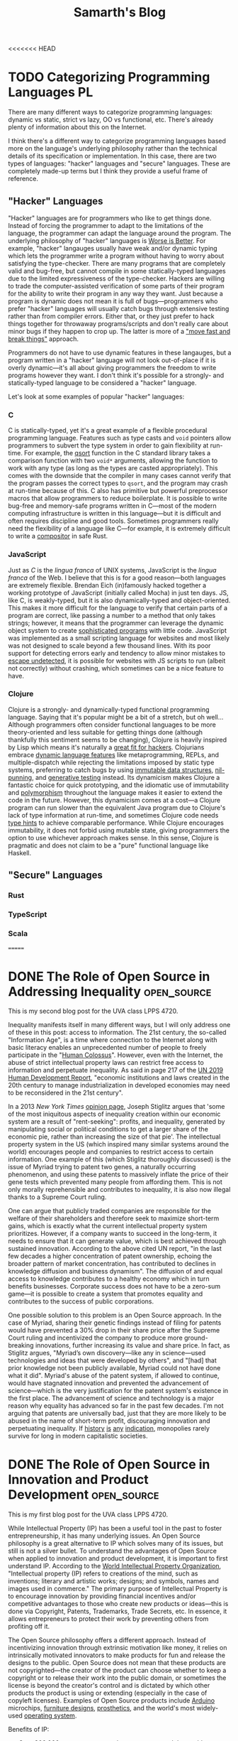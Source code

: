 #+TITLE: Samarth's Blog
#+HUGO_BASE_DIR: ../
#+OPTIONS:  ^:nil
#+HUGO_SECTION: posts/
#+HUGO_AUTO_SET_LASTMOD: t
#+STARTUP: logdone

<<<<<<< HEAD
* TODO Categorizing Programming Languages                                :PL:
:PROPERTIES:
:EXPORT_FILE_NAME: categorizing-programming-languages
:END:

There are many different ways to categorize programming languages: dynamic vs static, strict vs lazy, OO vs functional, etc. There's already plenty of information about this on the Internet.

I think there's a different way to categorize programming languages based more on the language's underlying philosophy rather than the technical details of its specification or implementation. In this case, there are two types of languages: "hacker" languages and "secure" languages. These are completely made-up terms but I think they provide a useful frame of reference.

** "Hacker" Languages

"Hacker" languages are for programmers who like to get things done. Instead of forcing the programmer to adapt to the limitations of the language, the programmer can adapt the language around the program. The underlying philosophy of "hacker" languages is [[https://www.jwz.org/doc/worse-is-better.html][Worse is Better]]. For example, "hacker" langauges usually have weak and/or dynamic typing which lets the programmer write a program without having to worry about satisfying the type-checker. There are many programs that are completely valid and bug-free, but cannot compile in some statically-typed languages due to the limited expressiveness of the type-checker. Hackers are willing to trade the computer-assisted verification of some parts of their program for the ability to write their program in any way they want. Just because a program is dynamic does not mean it is full of bugs---programmers who prefer "hacker" languages will usually catch bugs through extensive testing rather than from compiler errors. Either that, or they just prefer to hack things together for throwaway programs/scripts and don't really care about minor bugs if they happen to crop up. The latter is more of a [[https://xkcd.com/1428/]["move fast and break things"]] approach.

Programmers do not have to use dynamic features in these langauges, but a program written in a "hacker" language will not look out-of-place if it is overly dynamic---it's all about giving programmers the freedom to write programs however they want. I don't think it's possible for a strongly- and statically-typed language to be considered a "hacker" language.

Let's look at some examples of popular "hacker" languages:

*** C

C is statically-typed, yet it's a great example of a flexible procedural programming language. Features such as type casts and =void= pointers allow programmers to subvert the type system in order to gain flexibility at run-time. For example, the [[https://linux.die.net/man/3/qsort][qsort]] function in the C standard library takes a comparison function with two =void*= arguments, allowing the function to work with any type (as long as the types are casted appropriately). This comes with the downside that the compiler in many cases cannot verify that the program passes the correct types to =qsort=, and the program may crash at run-time because of this. C also has primitive but powerful preprocessor macros that allow programmers to reduce boilerplate. It is possible to write bug-free and memory-safe programs written in C---most of the modern computing infrastructure is written in this language---but it is difficult and often requires discipline and good tools. Sometimes programmers really need the flexibility of a language like C---for example, it is extremely difficult to write a [[https://way-cooler.org/blog/2019/04/29/rewriting-way-cooler-in-c.html][compositor]] in safe Rust.

*** JavaScript

Just as /C/ is the /lingua franca/ of UNIX systems, JavaScript is the /lingua franca/ of the Web. I believe that this is for a good reason---both languages are extremely flexible. Brendan Eich (in)famously hacked together a working prototype of JavaScript (initially called Mocha) in just ten days. JS, like C, is weakly-typed, but it is also dynamically-typed and object-oriented. This makes it more difficult for the language to verify that certain parts of a program are correct, like passing a number to a method that only takes strings; however, it means that the programmer can leverage the dynamic object system to create [[https://svelte.dev/][sophisticated programs]] with little code. JavaScript was implemented as a small scripting language for websites and most likely was not designed to scale beyond a few thousand lines. With its poor support for detecting errors early and tendency to allow minor mistakes to [[https://javascriptwtf.com/][escape undetected]], it is possible for websites with JS scripts to run (albeit not correctly) without crashing, which sometimes can be a nice feature to have.

*** Clojure

Clojure is a strongly- and dynamically-typed functional programming language. Saying that it's popular might be a bit of a stretch, but oh well... Although programmers often consider functional languages to be more theory-oriented and less suitable for getting things done (although thankfully this sentiment seems to be changing), Clojure is heavily inspired by Lisp which means it's naturally a [[http://paulgraham.com/avg.html][great fit for hackers]]. Clojurians embrace [[https://clojure.org/about/dynamic][dynamic language features]] like metaprogramming, REPLs, and multiple-dispatch while rejecting the limitations imposed by static type systems, preferring to catch bugs by using [[https://clojure.org/about/functional_programming#_immutable_data_structures][immutable data structures]], [[https://lispcast.com/nil-punning/][nil-punning]], and [[https://clojure.org/about/spec][generative testing]] instead. Its dynamicism makes Clojure a fantastic choice for quick prototyping, and the idiomatic use of immutability and [[https://clojure.org/about/runtime_polymorphism][polymorphism]] throughout the language makes it easier to extend the code in the future. However, this dynamicism comes at a cost---a Clojure program can run slower than the equivalent Java program due to Clojure's lack of type information at run-time, and sometimes Clojure code needs [[https://clojure.org/reference/java_interop#typehints][type hints]] to achieve comparable performance. While Clojure encourages immutability, it does not forbid using mutable state, giving programmers the option to use whichever approach makes sense. In this sense, Clojure is pragmatic and does not claim to be a "pure" functional language like Haskell.

** "Secure" Languages

*** Rust

*** TypeScript

*** Scala
=======
* DONE The Role of Open Source in Addressing Inequality         :open_source:
CLOSED: [2021-02-26 Fri 23:00]
:PROPERTIES:
:EXPORT_FILE_NAME: open_source_inequality
:END:

This is my second blog post for the UVA class LPPS 4720.

Inequality manifests itself in many different ways, but I will only address one of these in this post: access to information. The 21st century, the so-called "Information Age", is a time where connection to the Internet along with basic literacy enables an unprecedented number of people to freely participate in the "[[https://waitbutwhy.com/2017/04/neuralink.html#part1][Human Colossus]]". However, even with the Internet, the abuse of strict intellectual property laws can restrict free access to information and perpetuate inequality. As said in page 217 of the [[http://hdr.undp.org/sites/default/files/hdr2019.pdf][UN 2019 Human Development Report]], "economic institutions and laws created in the 20th century to manage industrialization in developed economies may need to be reconsidered in the 21st century".

In a 2013 /New York Times/ [[https://opinionator.blogs.nytimes.com/2013/07/14/how-intellectual-property-reinforces-inequality/][opinion page]], Joseph Stiglitz argues that 'some of the most iniquitous aspects of inequality creation within our economic system are a result of "rent-seeking": profits, and inequality, generated by manipulating social or political conditions to get a larger share of the economic pie, rather than increasing the size of that pie'. The intellectual property system in the US (which inspired many similar systems around the world) encourages people and companies to restrict access to certain information. One example of this (which Stiglitz thoroughly discussed) is the issue of Myriad trying to patent two genes, a naturally occurring phenomenon, and using these patents to massively inflate the price of their gene tests which prevented many people from affording them. This is not only morally reprehensible and contributes to inequality, it is also now illegal thanks to a Supreme Court ruling.

One can argue that publicly traded companies are responsible for the welfare of their shareholders and therefore seek to maximize short-term gains, which is exactly what the current intellectual property system prioritizes. However, if a company wants to succeed in the long-term, it needs to ensure that it can generate value, which is best achieved through sustained innovation. According to the above cited UN report, "in the last few decades a higher concentration of patent ownership, echoing the broader pattern of market concentration, has contributed to declines in knowledge diffusion and business dynamism". The diffusion of and equal access to knowledge contributes to a healthy economy which in turn benefits businesses. Corporate success does not have to be a zero-sum game---it is possible to create a system that promotes equality and contributes to the success of public corporations.

One possible solution to this problem is an Open Source approach. In the case of Myriad, sharing their genetic findings instead of filing for patents would have prevented a 30% drop in their share price after the Supreme Court ruling and incentivized the company to produce more ground-breaking innovations, further increasing its value and share price. In fact, as Stiglitz argues, "Myriad’s own discovery---like any in science---used technologies and ideas that were developed by others", and "[had] that prior knowledge not been publicly available, Myriad could not have done what it did". Myriad's abuse of the patent system, if allowed to continue, would have stagnated innovation and prevented the advancement of science---which is the very justification for the patent system's existence in the first place. The advancement of science and technology is a major reason why equality has advanced so far in the past few decades. I'm not arguing that patents are universally bad, just that they are more likely to be abused in the name of short-term profit, discouraging innovation and perpetuating inequality. If [[https://www.justice.gov/atr/page/file/1119131/download][history]] [[https://www.courtlistener.com/opinion/2266659/united-states-v-american-telephone-telegraph-co/][is]] [[http://neconomides.stern.nyu.edu/networks/Microsoft_Antitrust.final.pdf][any]] [[https://www.bloomberg.com/news/articles/2020-10-29/eu-court-limits-antitrust-regulators-data-demands-from-facebook][indication]], monopolies rarely survive for long in modern capitalistic societies.

* DONE The Role of Open Source in Innovation and Product Development :open_source:
SCHEDULED: <2021-02-11 Thu>
:PROPERTIES:
:EXPORT_FILE_NAME: open_source_innovation_product_development
:END:

This is my first blog post for the UVA class LPPS 4720.

While Intellectual Property (IP) has been a useful tool in the past to foster entrepreneurship, it has many underlying issues. An Open Source philosophy is a great alternative to IP which solves many of its issues, but still is not a silver bullet. To understand the advantages of Open Source when applied to innovation and product development, it is important to first understand IP. According to the [[https://www.wipo.int/about-ip/en/][World Intellectual Property Organization]], "Intellectual property (IP) refers to creations of the mind, such as inventions; literary and artistic works; designs; and symbols, names and images used in commerce." The primary purpose of Intellectual Property is to encourage innovation by providing financial incentives and/or competitive advantages to those who create new products or ideas---this is done via Copyright, Patents, Trademarks, Trade Secrets, etc. In essence, it allows entrepreneurs to protect their work by preventing others from profiting off it.

The Open Source philosophy offers a different approach. Instead of incentivizing innovation through extrinsic motivation like money, it relies on intrinsically motivated innovators to make products for fun and release the designs to the public. Open Source does not mean that these products are not copyrighted---the creator of the product can choose whether to keep a copyright or to release their work into the public domain, or sometimes the license is beyond the creator's control and is dictated by which other products the product is using or extending (especially in the case of copyleft licenses). Examples of Open Source products include [[https://www.arduino.cc/][Arduino]] microchips, [[https://www.opendesk.cc/designs][furniture designs]], [[https://www.openprosthetics.org/][prosthetics]], and the world's most widely-used [[https://www.linuxfoundation.org/][operating system]].

Benefits of IP:
- Over 800,000 patents are granted every year around the world, providing invaluable information on the status of competitors and allowing companies to save money on R&D costs [[[https://www.wipo.int/export/sites/www/sme/en/documents/pdf/ip_innovation_development.pdf][1]]].
- VC firms and other investors often require that businesses register for patents in order to protect their ideas and help ensure its profitability [[[https://www.wipo.int/export/sites/www/sme/en/documents/pdf/ip_innovation_development.pdf][1]]].
- Trademarks can help distinguish products from similar competitors which also helps with marketing. They also make it easier and less risky for brands to develop products for new markets [[[https://www.wipo.int/export/sites/www/sme/en/documents/pdf/ip_innovation_development.pdf][1]]].

Drawbacks of IP:
- IP law can be complicated to navigate and expensive to enforce, with basic patent filing fees adding up to over $2,000 according to the [[https://www.uspto.gov/learning-and-resources/fees-and-payment/uspto-fee-schedule][USPTO]].
- [[https://en.wikipedia.org/wiki/Patent_troll]["Patent trolls"]] can obtain the rights to patents and then enforce them far beyond their original scope, stifling innovation by making it difficult to avoid infringing on the patents' protections. In the United States, this can lead to costly legal fees because of the American rule.
- The economics of IP-based product development can discourage companies from taking risks and spending time and money to develop a unique and innovative product [[[http://www.adciv.org/Open_collaborative_design#Why_is_this_a_good_thing.3F][2]]].

Benefits of Open Source:
- Open designs make it easy for anyone to extend another person or company's ideas, encouraging collaborative innovation. These types of innovations are often driven by passion instead of profit (intrinsic as opposed to extrinsic motivation), leading to higher quality products [[[http://www.adciv.org/Open_collaborative_design#Why_is_this_a_good_thing.3F][2]]].
- The collaborative nature of open source products gives people a sense of community where the consumers of a product can also directly contribute back to it.
- [[https://www.gnu.org/copyleft/][Copyleft]] applies copyright principles to Open Source, making it difficult for proprietary (non-open) products to take advantage of work that others have been doing for free and have released into the public domain under an open license. It also encourages the viral spread of Open Source.

Drawbacks of Open Source:
- While it is still possible to make money off Open Source, it is sometimes more difficult to profit off an open product.
- Companies can take advantage of products using non-copyleft open licenses (such as BSD, MIT, etc.) by integrating them into their own proprietary products. However, this is not an issue for some Open Source developers and is often a conscious choice to increase adoption.
- Companies will often avoid using copyleft products because of the [[https://lwn.net/Articles/117972/][potential legal issues]] which can hurt their widespread adoption.

These days, there is little reason to keep making proprietary software in my opinion---the benefits of the Open Source development model far outweigh the minor potential losses in revenue. Companies like [[https://www.redhat.com/en/about/company][Red Hat]] and [[https://www.elastic.co/about/free-and-open][ElasticSearch]] thrive on a primarily Open Source business model and are still profitable. There is an important distinction between [[https://docs.freebsd.org/en/articles/bsdl-gpl/article.html][BSD-style]] Open Source and [[https://www.gnu.org/philosophy/free-software-even-more-important.html][GNU-style]] Free Software which I won't go into in this post, but I think the BSD license model works well for enterprise software since it allows companies to develop proprietary extensions to their core Open Source technologies if needed. Open Source can still play an important role in the hardware space since companies can make money by selling physical products, whereas it's more difficult to charge money for Open Source software.

While I certainly think that Open Source is a great idea and should be the default choice for most new products, there are also important benefits for using traditional IP in the product development process. In some cases it is easier to justify using traditional IP to protect certain products, especially when starting a venture with high up-front costs that requires VC, Angel, or other forms of investment. For most other types of ventures, entrepreneurs should strongly consider using an Open Source model.

Last modified on 2/19/2021.
>>>>>>> 0dcec6b28964ab4d2171ffdefb158b79a9de4bb1

* TODO Teaching University CS from First Principles                      :PL:
:PROPERTIES:
:EXPORT_FILE_NAME: university-cs-from-first-principles
:END:

/"Computer Science is no more about computers than astronomy is about telescopes"/ - Edsger Dijkstra

This is a really long post so here's the TLDR:
  - I think that CS curriculums should be structured around [[https://www.wikipedia.com/wiki/First_principle][First Principles]] to ensure that most students who graduate have a rock-solid base of knowledge without any major gaps. There are only two ways to achieve this:
    - Lambda Calculus: Start from logic and math, and use a language based on the Lambda Calculus to work your way up the stack (this is better in my opinion). Then switch to using C-like languages based on the Turing Machine in later courses. This does not mean that an intro course should even mention Lambda Calculus! It's just a useful frame of reference.
    - Turing Machine: Start from von Neumann architecture and machine code and work your way up the stack using a language based on the Turing Machine. Then switch to the Lambda Calculus approach in later courses.
  - CS curriculums should offer two introductory courses: one for potential majors and another for students who want to learn some basic programming.
    - The programming course for non-majors should be taught in Python (or any other *popular* language suitable for beginners) and is basically what most intro CS courses are like today. This course should focus on practical applications of programming like automating computer tasks by writing scripts.
    - The course for majors should be taught in a way that completely evens the playing field for those who have some previous programming experience and those who have none. It should also encourage students to program using concepts they have learned from math and logic (First Principles) instead of teaching students how to think like a machine. I argue that Racket is a good language for teaching such a course.
  - Universities want to produce graduates who can get good-paying jobs or go to graduate school.
    - CS graduates who have extremely stong fundamentals are more valuable for the workplace and will find it easier to improve and/or maintain codebases. They will also have an easier time learning new languages and technologies.
    - Graduate schools want students with strong fundamentals in theoretical computer science who know how to apply theory to solve interesting problems and write papers that will get published.

I'm a fourth-year undergrad CS student at the University of Virginia. UVA has a decently-rated CS curriculum geared towards producing capable software engineers. Based on my experience, the CS department here tends to focus on more "practical" software engineering and less on theoretical computer science.

For reference, UVA has two different CS degrees---BA and BS. I'm a BA which means I don't have to take some courses like OS and Theory of Computation but instead am required to take some interdisciplinary courses in the College of Arts and Sciences that somewhat relate to computing. I will not be focusing on those interdisciplinary courses in this post. The only required BS course that I did not end up taking is Advanced Software Development (it focused on web development in Django, and I already had some experience with that in an internship). BA students cannot take Digital Logic Design so that one doesn't count.

Here are the courses I have taken so far:

| Semester | Course Name                   | Course Number |
|----------+-------------------------------+---------------|
|        1 | *Introduction to Programming*   | CS 1111       |
|        2 | *Discrete Mathematics*          | CS 2102       |
|        2 | *Software Development Methods*  | CS 2110       |
|        3 | *Program & Data Representation* | CS 2150       |
|        4 | *Theory of Computation*         | CS 3102       |
|        4 | *Algorithms*                    | CS 4102       |
|        5 | *Computer Architecture*         | CS 3330       |
|        5 | Programming Languages         | CS 4610       |
|        6 | *Operating Systems*             | CS 4414       |
|        7 | Compilers                     | CS 4620       |
|        7 | Artificial Intelligence       | CS 4710       |
|        8 | Software Logic                | CS 4501       |
|        8 | Compilers                     | CS 6620       |

The required courses (for a BS) that I have taken are in bold.

With the exception of my 8th (current) semester, this is pretty representative of the types of courses that a typical CS student at UVA will take. Most people end up taking Advanced Software Development and Databases at some point but tend to avoid theory-heavy courses like Programming Languages and Compilers. UVA's CS curriculum has changed in the past couple years but the core content is mostly the same, so my arguments still apply to the new curriculum.

** My Problem with Intro CS Courses and a Possible Solution

Before I say anything else, I want to make it clear that I am in no way criticizing individual CS professors. They have all been incredibly helpful and really want students to succeed. I just disagree with some of the topics that the curriculum emphasizes and the way that the curriculum is fundamentally structured (the new CS course structure at UVA does not solve these problems but is a step in the right direction).

I believe that to truly understand something, you need to learn it from [[https://www.wikiwand.com/en/First_principle][First Principles]]. No math class would ever consider teaching multiplication before addition. Likewise, there are really only two ways to teach an introductory CS course from First Principles
    - Lambda Calculus (thinking like a mathematician): Start from logic and math, and use a language based on the Lambda Calculus to work your way up the stack. Then switch to using C-like languages based on the Turing Machine in later courses and work your way up the stack from Machine Code.
    - Turing Machine (thinking like a computer): Start from von Neumann architecture and machine code and work your way up the stack using a language based on the Turing Machine. Then switch to using Lisp- or ML-like languages based on the Lambda Calculus in later courses.

For the record, I don't recommend introducing Lambda Calculus or Turing Machines this early. They are just useful ways to categorize programming languages and ways of thinking.

[[https://jamesclear.com/first-principles][First Principles]] is an important framework for thinking---without it, SpaceX would never have made a relatively cheap rocket that not only is capable of sending astronauts to the International Space Station, but can autonomously land in order to be reused for future flights. The same thing applies to Computer Science---we will be doomed to never make progress unless we have a strong understanding of the fundamentals of computing.

The first CS class that students take is "Introduction to Programming" which is taught in Python. Python is a fine language, but I don't think that it's a good choice for an introductory CS course for prospective CS majors.

*** The Problem with Imperative Programming Languages

Let's look at how Python handles variables. To someone who has never seen a computer program before, what do you think they would say this program does?

#+begin_src python
x = 2
x = x + 1
#+end_src

I'd be willing to bet that most students would say that =x = x + 1= is impossible. How can =x= be equal to itself plus one? That doesn't make any sense! In math, a variable is something that is bound to a value---you can't change it later on. In CS jargon, this is called immutability.

Brown University uses the Racket programming language for its intro course. Racket makes setting variables explicit so it's an improvement over Python, although its syntax is unusual:

#+begin_src scheme
(let [[x 2]]
  (set! x (+ x 1)))
#+end_src

Prolog, a logic programming language, is one of the few languages that actually follows the math.

#+begin_src prolog
?- X = 2, X = X + 1.
false.
#+end_src

=== is /equality/ in Prolog, not assignment. The Prolog program is trying to answer the question "is it true that when =X= is equal to 2, =X= is equal to =X= plus 1?" Naturally, the answer is =false=---such a question doesn't even make sense in a language like Prolog.

Learning any kind of imperative language like Python, Java, C, etc. as a beginner will not be intuitive. For someone to fully understand what Python is doing when it executes =x = x + 1=, they will need to understand references, de-referencing variables, l-values, r-values, expressions, and statements. The =x= on the left-hand-side of the equals sign is the l-value which means that it's referring to a variable---a location in memory that can store a value, not a variable in the mathematical sense which is a binding from a name to a value. The =x= on the right-hand-side of the equals sign is an r-value which means that it's the value in memory that the variable =x= is storing (the number 2). Those two Python =x= variables are not the same, even though they look the same. On the other hand, the Prolog program is pretty much executable math and logic---=X= is =X= regardless of which side its on.

OCaml, a functional language in the ML family, makes all of the steps in the Python program more explicit:

#+begin_src ocaml
let x = ref 1 in
x := !x + 1
#+end_src

Here we bind =x= to a reference containing the value 1. Incrementing =x= involves de-referencing the reference to =x= via the =!= operator to get its value and assigning =x= to its old value plus one. Binding values uses === and assignment uses =:==. In my opinion, this is much more clear (even though de-referencing with =!= still looks a little weird to me since I'm so used to C-like languages). Furthermore, you don't even have to know what a statement is---everything in OCaml is an expression that returns something. In this case, the entire block of code is an expression that returns a value of the =unit= type, which is basically the equivalent of =void= in C-like languages.

However, even introducing the concept of references this early doesn't make much sense to me. To actually understand what a reference is, you need to understand how computers use memory---a topic that UVA's CS curriculum does not cover until CS 2150 (or the equivalent low-level programming course taught in C or C++).

Let's go back to the topic of teaching from First Principles. I said there are only two ways to structure an intro CS course this way: bottom-up or top-down. Either way works, but I think it's far easier to justify the top-down approach. Students would probably get bored if all they can do for the first few classes is flip bits and write Assembly. With a top-down approach, they can write high-level code that does interesting things within a few short days.

Python is supposed to be a high-level language though! That's why so many CS departments start with Python instead of C, right? The problem is not that Python is "high-level", but that it forces the programmer to think like a machine.

Let's go back to the earlier example:

#+begin_src python
x = 1
x = x + 1
#+end_src

To understand what this does, you have to think about it in the following steps:
 - Declare the variable =x= and set it to 1
 - Add 1 to the value of =x=
 - Set the new value of =x= to be the incremented value

This feels pretty low-level to me. You have to go line-by-line and execute the insructions in your head statement-by-statement. There's relatively little mathematical or logical thinking involved.

Python, Java, and other such languages have rules whether a type is implicitly a value or a reference. This makes them harder for beginners to learn because it's another case to memorize.

This prints 1 because =x= is an integer, a value type:

#+begin_src python :results output :exports both
def increment(x):
    x = x + 1

n = 1
increment(n)
print(n)
#+end_src

#+RESULTS:
: 1

However, this example prints 2 because =x= is an object, a reference type:

#+begin_src python :results output :exports both
class Num:
    def __init__(self):
        self.val = 1


def increment(x):
    x.val = x.val + 1


n = Num()
increment(n)
print(n.val)
#+end_src

#+RESULTS:
: 2

In C, you have to be explicit whether a type is a value or a reference:

#+begin_src C :includes <stdio.h> :exports both
  void increment(int x) {
      x = x + 1;
  }

  int main() {
      int n = 1;
      increment(n);
      printf("%d\n", n);
  }
#+end_src

#+RESULTS:
: 1

C prints 1 because functions have value semantics unless they explicitly use pointers. This is the C version of the Python code that uses objects:

#+begin_src C :includes <stdio.h> :exports both
  void increment(int *x) {
      *x = *x + 1;
  }

  int main() {
      int n = 1;
      increment(&n);
      printf("%d\n", n);
  }
#+end_src

#+RESULTS:
: 2

Here it prints 2 because =x= is explicitly passed by-reference to the =increment= function. Languages like Python and Java have reference semantics where all non-"primitive" types are implicitly references, just like C pointers.

Learning about this made sense at a surface level during my intro CS course, but it never really clicked until 2 semesters later when I finally learned about pointers in C++. We never learned about pass-by-reference from First Principles.

I think that using languages with implicit reference semantics to teach an introductory CS class is a bad idea if you're trying to adhere to the First Principles approach, but unfortunately, this rules out pretty much every popular programming language except C and C++. However, even C and C++ are not ideal because they force you to think like the machine, and we're trying to stick to high-level math and logic. This means that the only available languages to teach intro CS are functional or logic languages.

*** The Case for Using an Obscure Functional/Logic Language for Intro CS

First, let's address some rebuttals:
 - Students want to learn skills that they can actually use. Python is a useful language and no one cares about obscure languages like Lisp, ML, or Prolog.
   - This is an intro CS course for potential CS majors. No one knows what is or isn't "useful" yet, and if a student has an opinion about this, he or she most likely has too little experience to have a well-founded opinion in the first place. There's still plenty of time later on to learn Python and Java, but a language with an intuitive syntax and semantics (for beginners with no prior exposure to imperative languages) is a great fit for an intro course.
 - Students with previous experience in languages like Python and JavaScript will be at a disadvantage.
   - Yes, this is potentially a good thing because an unfamiliar language will even the playing field and ensure that everyone learns the same material. At the end of the day, this course is about teaching CS fundamentals, not teaching general-purpose programming, and a language like Racket or Prolog excels at this.
 - Students will be turned off by the unfamiliar syntax (especially for Lisps like Racket).
   - Unfamiliar syntax can be a good thing. If taught well, Lisp syntax is extremely simple and can be learned in far less time than supposedly simple languages like Python. It also introduces the concept of data structures early on---your program is itself a list. This will also expose students to a way of thinking about syntax which will help in later courses when they learn languages like C and Python---syntax isn't that important and one of its main uses is to distinguish between different semantics. There are zero corner-cases in Lisp syntax and only a few in Prolog or ML (the programming language family, not Machine Learning), whereas in Python, you have to memorize dozens of [[https://stackoverflow.com/a/33833896][corner-cases]].

Here's an example of a corner-case in Python's syntax that doesn't make sense until you understand the difference between expressions and statements. This difference doesn't exist in a Lisp or ML dialect because everything is an expression.

This doesn't work because =if= is a statement:

#+begin_src python
x = if True:
      1
    else:
      2
#+end_src

An =if= expression looks completely different:

#+begin_src python
x = 1 if True else 2
#+end_src

In Racket, it looks like this---everything in the language is an expression wrapped in either square brackets or parentheses:

#+begin_src scheme
(let [[x (if true 1 2)]]
   ;; use x...
)
#+end_src

Here's another case for teaching a functional language early on: historically imperative languages are slowly getting features that have been in functional languages for decades. This is similar to the time when procedural languages like PHP and Perl got OO features 15-25 years ago, after Java's meteoric rise in popularity.
  - C++: [[https://en.cppreference.com/w/cpp/language/lambda][Lambdas]], [[https://en.cppreference.com/w/cpp/utility/optional][optional types]] (like Haskell's =Maybe= or OCaml's =Option.t=), [[https://en.cppreference.com/w/cpp/language/constraints][concepts]] (similar to Haskell type classes), basic [[https://en.cppreference.com/w/cpp/language/auto][type inference]]
  - Java: [[https://docs.oracle.com/javase/tutorial/java/javaOO/lambdaexpressions.html][Lambdas]], [[https://docs.oracle.com/javase/8/docs/api/java/util/stream/Stream.html][streams]], [[https://docs.oracle.com/javase/8/docs/api/java/util/Optional.html][optional types]], [[https://docs.oracle.com/en/java/javase/14/language/records.html][records]], basic [[https://developer.oracle.com/java/jdk-10-local-variable-type-inference.html][type inference]]
  - PHP: Closures ([[https://nullprogram.com/blog/2019/09/25/][sort of...]])
  - Python: Pattern matching, data classes, optional types

Rust, one of the most popular new imperative languages, has immutable variables by default, [[https://en.wikipedia.org/wiki/Value_semantics][value semantics]], higher-order functions, and proper lexical closures.

Closures and higher-order functions are [[https://developer.mozilla.org/en-US/docs/Web/JavaScript/Closures#practical_closures][everywhere]] in JavaScript code, and in 2020 JS is the most or second-most popular programming language in the world.

Universities should teach new ideas, not stick to decades-old "best practices". To get with the times and future-proof their core courses for the next few decades, CS curriculums need to place a greater emphasis on functional and logic programming. If nothing else, students should at least learn about immutability and higher-order functions.

*** A Proposed Syllabus for CS 101

I'll admit that I have zero experience designing syllabi but I'll give this my best shot. Note that this is not language-specific and the topics (in order) will mostly look like this:

- Early CS History: Ada, Turing, Church, etc. This is optional but might help put things into perspective
- Strings, and numbers (all immutable, Unicode should be introduced early)
- Expressions
- Variables (immutable)
- The concept of abstraction (this is crucial to understand because all of CS is just layers of abstraction)
- Abstracting expressions with functions
- Conditional expressions and booleans
- Recursion
- Debugging techniques such as tracing function execution, printing expressions, and stepping through code
- Abstracting functions with higher-order functions
- Lists (singly-linked with =cons= cells)
- Syntax sugar
- Hashmaps and trees (use lists to build these)
- Basic algorithms like searching and sorting
- Final project: apply these techniques to make a game or some other type of interactive GUI
- Optional extra credit assignment: write an interpreter for a simple Scheme dialect (inspired by [[https://mitpress.mit.edu/sites/default/files/sicp/full-text/sicp/book/node76.html][SICP]])

This follows First Principles because students already have an intuitive sense for numbers, expressions, variables, and functions from math. A string is just text. Conditional expressions and booleans are also rooted in math and fundamental logic. I chose to introduce lists after higher-order functions because lists can be [[https://github.com/samarthkishor/lambda-clj/blob/master/src/lambda/data.clj][implemented]] in terms of functions---this goes back to Lambda Calculus. Syntax sugar is a fancy way of explaining substitution---lists represented as nested functions can be "de-sugared" into regular lists like =[1, 2, 3]=.

Teaching recursion early will give students a massive advantage when they start learning about more complex algorithms like BFS and DFS later on. Once recursion is intuitive, control structures like for- and while-loops will be trivial to understand, and can be implemented using recursion.

I also think that CS courses should place a much greater emphasis on debugging since it's an extremely useful skill to quickly find bugs. Professional programmers spend a lot of time debugging and [[https://www.codinginterview.com/amazon-interview][some coding interviews]] even have a dedicated debugging section. This intro course should heavily emphasize using a debugger or print statements to quickly and efficiently diagnoze problems in code.

*** The Case for Racket (a Lisp dialect)

Quick disclaimer: I've never really used Racket myself but have read some second-hand accounts of it and some of the official documentation. I do have experience with Lisps (Clojure, Emacs Lisp, and a bit of Common Lisp), Prolog, and ML (Standard ML and OCaml).

Racket is fork of Scheme which is a dialect of Lisp. In my opinion, Scheme is the second simplest programming language (the simplest is probably Forth, but the two are pretty close). Simple languages are ideal for teaching and avoid a lot of confusion down the line when covering more advanced topics.

One of the major criticisms against teaching Lisp is its weird syntax. I'll admit that Lisp syntax is not ideal for real-world programming for a number of reasons that I won't get into in this post. However, it's great for beginners. Once you get used to the syntax (which only takes around 30 minutes), Lisp allows you to focus on your actual program instead of worrying about trivial things like where to place a comma or semicolon. It also gives you an intuitive sense for lists and trees, since a Lisp program is basically just the program's Abstract Syntax Tree.

MIT used to teach its introductory CS class in Scheme but [[https://www.wisdomandwonder.com/link/2110/why-mit-switched-from-scheme-to-python][switched to Python]] over 10 years ago. Their reasoning was perfectly valid at the time, but a modern Scheme descendant like Racket has plenty of libraries for [[https://docs.racket-lang.org/framework/index.html][GUI]] and [[https://docs.racket-lang.org/quick/][interactive programming]] that will keep students engaged. I also argued above that Python is a poor choice for the intro course of a CS curriculum based on First Principles, even though it has a fantastic library ecosystem. Yes, programming today is mostly gluing existing pieces of software together and keeping legacy code from falling apart, but that's no excuse for choosing not to teach students how software fundamentally works.

Racket has a great IDE called DrRacket with support for interactive programming. Having a REPL, a shell that allows you to interactively execute small snippets of code without having to recompile your whole program, is a crucial feature for any begginer-friendly programming language. DrRacket is easy to install on all major platforms and is easy to use.

As opposed to many other obscure programming languages, Racket has excellent documentation that is geared towards beginners. The error messages are also pretty good. Python has one of the better official documentation stories from what I've seeen, but Racket's official docs are top of the line. Typed Racket (a static typing system for Racket implemented in the language itself) might be more useful than the core dynamic Racket because it will force students to think about types early (which they have to do in dynamically-typed languages anyways).

No one really uses Racket in industry and that's perfectly okay. I don't think that any course after CS 101 should use Racket, but it's great for teaching the fundamentals. [[https://github.com/racket/racket/wiki/Courses-using-Racket][Multiple universities]] use the language so there is plenty of teaching material.

Here are some other potential languages and reasons why they're not as good of a fit:
- Prolog: unpopular option for intro CS but should definitely be taught in a later course, logic programming is too far-removed from imperative... it's easier to switch between functional and imperative languages, not a lot of good documentation
- OCaml: currying by default is confusing and makes it harder to teach, GUI ecosystem is lacking, documentation isn't very good but is improving
- Clojure: the language is fantastic since everything is immutable but you need to know Java in order to read the error messages... this might be improved in the future
- Haskell: lazy evaluation is nice coming from math but it's too far-removed from eagerly-evaluated imperative languages, error messages can be difficult to understand
- Standard ML, Scheme: not a lot of documentation or libraries

** A New Core CS Curriculum Based on First Principles

Partially reproduced from above, this table represents all the required BS courses I have taken. These make up the "core" CS curriculum. I'm also including Programming Languages (which introduces functional and logic programming) because I believe that universities should teach logic programming to every CS major.


| Semester | Course Name                   | Course Number | Language(s)                     |
|----------+-------------------------------+---------------+---------------------------------|
|        1 | *Introduction to Programming*   | CS 1111       | Python                          |
|        2 | *Discrete Mathematics*          | CS 2102       | English or [[https://leanprover.github.io/][Lean]]                 |
|        2 | *Software Development Methods*  | CS 2110       | Java                            |
|        3 | *Program & Data Representation* | CS 2150       | Machine code, x86 Assembly, C++ |
|        4 | *Theory of Computation*         | CS 3102       | Paper & pen, Python or Java     |
|        4 | *Algorithms*                    | CS 4102       | Python or Java                  |
|        5 | *Computer Architecture*         | CS 3330       | x86 Assembly, C, [[https://github.com/woggle/hclrs][HCLRS]]          |
|        5 | Programming Languages         | CS 4610       | OCaml, Prolog                   |
|        6 | *Operating Systems*             | CS 4414       | x86 Assembly, C, C++            |

Assuming a CS major takes the version of Discrete Math with Lean and takes Programming Languages, he or she will end up learning at least 8 different real programming lanugages (yes, Lean counts as a real language): Python, Lean, Java, x86 Assembly, C++, C, OCaml, and Prolog.

Here is my proposed structure:

| Semester | Course Name                      | Course Number | Language(s)                         |
|----------+----------------------------------+---------------+-------------------------------------|
|        1 | *Introduction to Computer Science* | CS 1110       | Racket                              |
|        1 | Introduction to Programming      | CS 1???       | Python                              |
|        2 | *Discrete Mathematics*             | CS 2???       | [[https://leanprover.github.io/][Lean]]                                |
|        2 | *Theory of Computation*            | CS 2???       | English, Racket or Python           |
|        3 | *Computer Architecture*            | CS 3330       | [[https://github.com/woggle/hclrs][HCLRS]], [[https://uva-cs.github.io/pdr/book/ibcm-chapter.pdf][IBCM]], x86 Assembly, Forth(?) |
|        3 | *Data Structures and Algorithms 1* | CS 3???       | C                                   |
|        4 | *Data Structures and Algorithms 2* | CS 3???       | C                                   |
|        5 | *Software Development Methods*     | CS 4???       | Scala 3                             |
|        6 | *Operating Systems*                | CS 4414       | x86 Assembly, C, Rust               |
|        7 | *Programming Languages*            | CS 4610       | Prolog, Scala ([[https://akka.io/][Akka]])                |

With these changes, a CS major will still end up learning at least 8 different lanuages: Racket, Lean, x86 Assembly, Forth, C, Scala, Rust, and Prolog. They can add Python to the list if they choose to take Introduction to Programming. Yes, Scala is not nearly as popular and "useful" as Java, and Python and C++ are notably missing from the list, but I'll address these points later when they come up.

*** Introduction to Programming

This course should pretty much be identical to the current version of [[http://cs1110.cs.virginia.edu/schedule.html][CS 1110]]. It's mainly for students who want some exposure to programming but do not intend on pursuing a degree in CS. If a student enjoys this course and wants to start taking more classes, it may be a little difficult to un-learn some habits from Python, but I don't imagine there will be too much of a barrier-to-entry for the Introduction to Computer Science course (taught in Racket).

*** Discrete Mathematics

The version of this course taught by Professor Sullivan using Lean should be the [[https://github.com/kevinsullivan/cs-dm][default curriculum]]. Since students will already have been exposed to functional programming, there will be no need to spend the first half of the semester teaching those concepts, and the course can spend a lot more time covering set theory, propositional logic, and theorem proving. It is really important that students have a solid intuition for set theory because it is crucial for succeeding in Theory of Computation and understanding how Lean's type system works. Lean's unusual syntax (most likely inspired by ML languages) will seem a lot more approachable and familiar coming from Racket since it is also expression-based. Introducing students to a language with [[https://leanprover.github.io/theorem_proving_in_lean/dependent_type_theory.html][dependent types]] this early might seem a bit extreme, but it's an [[https://mitpress.mit.edu/books/little-typer][intuitive]] approach to static typing which makes less powerful type systems (like the one in C) feel extremely spartan and more approachable in comparison.

This course could follow First Principles by first introducing set theory which will help with understanding Lean's type system. Then comes propositional logic and demonstrating how Lean helps automate writing logical proofs. I think this is how the course is largely structured (minus the type theory) so I don't anticipate much change. The key to making this work is that Lean the system is not the focus of the course---it is just a tool that students use to help them with writing proofs. This avoids having to learn exactly how Lean works under the hood in order to stick to the First Principles approach.

Why is type theory important? Basically no one uses dependent type systems in the real world, and very few even use a language with a [[http://dev.stephendiehl.com/fun/006_hindley_milner.html][Hindley-Milner]] type system. These are true points, but static type systems in many [[https://mypy.readthedocs.io/en/latest/kinds_of_types.html][popular]] [[https://www.typescriptlang.org/docs/handbook/2/types-from-types.html][languages]] are starting to become [[https://openjdk.java.net/jeps/8213076][more]] and [[https://docs.microsoft.com/en-us/dotnet/csharp/pattern-matching][more]] [[https://en.cppreference.com/w/cpp/language/constraints][complex]], to the point where they are basically trying to bolt on a Hindley-Milner or more advanced type system to a type system that was originally far less expressive (or even dynamic in the case of Python's =mypy= tool and TypeScript). The next step from Hindley-Milner is essentially dependent types, so might as well teach it early. I also have some other ulterior motives for this which I will explain in a later section.

*** Theory of Computation

The [[https://www.cs.virginia.edu/~njb2b/cstheory/s2020/schedule.html][current version of this course]] is nearly perfect---I just think that the course should spend a bit more time covering Lambda Calculus (at least 30 minutes for one lecture) and how it led to McCarthy's groundbreaking development of [[http://www-formal.stanford.edu/jmc/recursive.pdf][LISP]], the first high-level programming language. Alan Kay called the original LISP evaluator [[https://queue.acm.org/detail.cfm?id=1039523]["the Maxwell's Equations of software"]].

Theory of Computation follows First Principles because it builds up the essentials of computation from small primitives---boolean logic (NAND gates). Each model of computation grows in expressive power and builds off the previous. In theory, this course should be able to stand alone and does not need any prerequisite material except for basic set theory. The main reason that this is not the introductory CS course is because students will likely get bored and not appreciate the material as much if they have no previous exposure to CS (however, I have no evidence to back this up beyond my own experience).

*** Computer Architecture

This is where things get interesting...

Computer Architecture should come after Theory of Computation because it represents a paradigm shift from the Lambda Calculus (used in Intro to CS and Discrete Mathematics) to the Turing Machine, which is how the vast majority of modern computers work. Theory of Computation extensively covers Turing Machines. In order to stick to First Principles, students must be exposed first to the von Neumann architecture and how the Turing Machine model of computation maps to hardware.

[[https://github.com/woggle/hclrs][HCLRS]] is a useful tool used to teach how CPUs work. Students write a high-level description of the hardware using the HCLRS language which then models the CPU hardware in software. This naturally follows the von Neumann architecture lessons.

From learning how CPUs work, the next step is to learn the machine language that CPUs know how to execute. [[https://uva-cs.github.io/pdr/book/ibcm-chapter.pdf][IBCM]] is a suitable toy machine language for this purpose. From IBCM, the course can then introduce Assembly language (any Assembly language is fine, but it's probably easier to stick to x86 since most students' computers can natively execute it). This is similar to how part of CS 2150 is structured. Another important part of CS 2150 is learning how data is represented in the computer---for example, [[https://people.eecs.berkeley.edu/~wkahan/ieee754status/IEEE754.PDF][floating point numbers]], Big vs Little Endianness, etc., and this information should also be included in the Computer Architecture course. Students will already have been exposed to decimal numbers from math and binary from machine code, so this still follows First Principles.

Things like caches, TLBs, etc. can be introduced any point after modeling the CPU hardware. However, it is probably better to learn about these topics after Assembly so students can learn how to write cache-friendly code (which in my opinion is by far the most important part of a Computer Architecture course).

Time permitting, it may also be useful to introduce the Forth prorgamming language, which is a high-level language (honestly, it's more of a programming environment and [[https://cfhcable.dl.sourceforge.net/project/thinking-forth/reprint/rel-1.0/thinking-forth-color.pdf][philosophy]] than a language) that translates almost directly to machine code, so it is highly efficient and [[https://github.com/nornagon/jonesforth/blob/master/jonesforth.S][easy to implement in Assembly]]. Forth is highly extensible, so students can see how a simple bare-bones Forth implementation can be used to create a productive programming environment with [[https://collapseos.org/forth.html][minimal resources]]. In a way, if McCarthy's LISP is the ultimate untyped lambda calculus implementation and ML is the ultimate typed lambda calculus implementation, Forth is the ultimate Turing Machine implementation.

*** Data Structures and Algorithms

Knowledge of data structures and algorithms is crucial to developing good software---this is probably the most important class a CS major can take. Recommending C as the language of choice may seem strange, but I think it makes perfect sense for the following reasons:
  - C is a ([[https://port70.net/~nsz/c/c99/n1256.html#J.2][mostly]]) simple language so students can focus on debugging their algorithms instead of debugging their programming language knowledge.
  - C is an imperative procedural language which makes it relatively close to pseudocode. OOP is largely unnecessary for learning data structures or algorithms---simple =structs= and functions work just fine.
  - C also forces students to think about pointers which is essential in understanding how data structures are implemented. Since it comes with minimal "batteries", students will have to implement most data structures and algorithms themselves which is exactly what you want in a class like this.
  - C is the /lingua franca/ of modern computers and no CS curriculum should consider itself complete without an introduction to C.

Students should have all the necessary knowledge to understand [[https://en.wikipedia.org/wiki/The_C_Programming_Language][K&R]] after finishing Computer Architecture, so the first couple of classes can introduce C and move on to implementing essential data structures like linked lists, trees, hashmaps, sets, queues, stacks, heaps, etc. It will be easy to stick to First Principles as long as students are introduced to pointers before implementing any data structures. A statement is just an expression that evaluates to =void=, loops are just structured jump instructions (or can be implemented using recursion), =structs= are just a bunch of bytes grouped together with a fixed size, arrays are just pointers, and function pointers are similar to first-class functions from Racket and Lean. Perhaps the most important thing to take away from this course is an understanding of Big O complexity classes (both time and space) and how choosing different data structures and algorithms impacts efficiency.

I'm not completely familiar with the new DSA course structure but I doubt many of the topics will need to be changed because of the switch from Java to C. If anything, the course may even become more streamlined because students will not need to worry about classes, inheritance, dynamic dispatch, and other baggage that comes with trying to apply object-oriented programming techniques to data structures and algorithms. I'm not hating on OOP---it's a fantastic and extremely useful paradigm (I even propose keeping a dedicated course to teach it), but it's not the answer to every problem.

The main downside of C is how difficult it is to debug, but students will have to learn how to use a good debugger eventually so might as well start off with =gdb=. Also, while command line tools may seem archaic in 2021, many programmers write code in UNIX-like environments, so knowing how to use the terminal is still necessary. The pain of programming in C (this also applies to C++) will have the added benefit of making higher level languages seem like luxury, and students will likely appreciate the added type- and memory-safety guarantees that languages like Rust provide after experiencing their fair share of segfaults due to de-referencing a null pointer (the [[https://www.infoq.com/presentations/Null-References-The-Billion-Dollar-Mistake-Tony-Hoare/]["billion dollar mistake"]]).

*** Software Development Methods

I intend this course to be a replacement for CS 2110 (taught in Java). Here are the major goals of the course:
- Teach students how to write software that is (relatively) easy to read, maintain, and scale
- Teach students how to efficiently diagnoze problems in software (this is arguably the more important goal)

If you think about it, software development isn't really a science, so saying that this is a CS course is a bit of a misnomer. There's basically [[https://www.hillelwayne.com/post/reasoning-about-systems/][no research]] that offers conclusive evidence of whether static types are "better" than dynamic types for avoiding bugs, or whether FP is "better" than OOP. That being said, this type of a course is necessary because students will be expected to write maintainable and scalable code in the real world.

I think that teaching students how to choose "the right tool for the job" is the best way to structure a course on software development, but the question is what counts as "right"? It's a difficult question with no correct answer, and explaining my thoughts on the matter would take a while and this post is long enough as it is. As a result, this course should teach a combination of OOP and FP by exposing scenarios where one paradigm clearly fits a problem better than the other, and scenarios where both would be appropriate. In my opinion, Scala is a great language for this because it combines both OOP and FP rather elegantly and does not have a steep learning curve when students already know Racket and Lean.

The trend in 2021 is that companies with large code bases in dynamically-typed languages are realizing that they can sometimes be [[https://slack.engineering/typescript-at-slack/][difficult to maintain]], so statically- and gradually-typed languages are on the rise. This is why I chose a statically typed language for this course, and Scala would also make it easy to port over some of the existing Java content from 2110. Important OOP topics include [[http://www.purl.org/stefan_ram/pub/doc_kay_oop_en][message passing, encapulation, late binding]], inheritance (should be avoided in favor of [[https://reactjs.org/docs/composition-vs-inheritance.html][composition]] in most cases), interfaces, abstract classes, and dynamic dispatch. If students really want, they can look up how these features are [[https://github.com/python/cpython/tree/master/Objects][implemented in an OOP language]], but this is the one case where First Principles doesn't really apply.

Diagnozing problems is another critical skill that CS curriculums should place a much greater emphasis on. Students will have already used debuggers in previous courses, but profiling a program in order to determine performance bottlenecks is a crucial skill that should be a major component of any lecture involving optimization. Profilers are valuable tools, yet I was never taught how to use one in school. Testing is another really important skill, and this course should not only teach unit testing, but also introduce [[https://www.pivotaltracker.com/blog/generative-testing][generative]] and [[https://www.hillelwayne.com/post/contract-examples/][property]] testing. Since the course uses Scala, it can also teach students how to leverage an expressive static type system to [[https://blog.janestreet.com/effective-ml-revisited/]["make illegal states unrepresentable"]].

*** Operating Systems

*** Programming Languages

* DONE Typed APIs in Python with dataclasses and NamedTuples :programming:python:
CLOSED: [2020-08-13 Thu 13:35]
:PROPERTIES:
:EXPORT_FILE_NAME: typed_apis_in_python
:END:

Why would Python programmers ever care about types? While Python doesn't check any types statically (before running the program), it does perform extensive run-time type checking. Checking types at run-time without any implicit casts makes the language strongly-typed and dynamically-typed, as opposed to a language like C which is weakly-typed and statically-typed. This is an important distinction, but I won't go over the differences between strong and weak typing in this post.

Newer versions of Python 3 have support for type annotations which gives the programmer some more information about types. Tools like =mypy= perform some basic static type checking. However, these static type-checkers are not all-powerful and sometimes it's useful to provide some extra type-safety dynamically at run-time.

** The API

Imagine you're writing a Python script that uses a stock market API. The API provides a GET method called =get_stocks= which returns some JSON data containing information about three very specific stocks you're interested in (this is important because we know exactly what data the API method will return and therefore can model it). This is a bit hand-wavy, but the actual API call doesn't matter---we only care about the JSON return value.

#+begin_src python :session stock-session :results output :exports both
import json
from pprint import pprint

def get_stocks() -> str:
    """
    API method returning some JSON data
    """

    return json.dumps(
        {
            "TSLA": {"price": "1000.00"},
            "AMZN": {"price": "3000.00"},
            "AAPL": {"price": "400.00"}
        }
    )


stock_data = get_stocks()
pprint(stock_data)
#+end_src

#+results:
: ('{"TSLA": {"price": "1000.00"}, "AMZN": {"price": "3000.00"}, "AAPL": '
:  '{"price": "400.00"}}')


We'd usually consume this API by serializing the JSON string to a Python =dict=.

#+begin_src python :session stock-session :results output :exports both
def get_tsla_price(stock_json_data: str) -> float:
    return float(json.loads(stock_json_data)["TSLA"]["price"])

print(get_tsla_price(stock_data))
#+end_src

#+results:
: 1000.0


This is alright, but remembering that the =price= field is a string can get tedious. Let's try and do better by defining the type of this JSON structure.

#+begin_src python :session stock-session :results output :exports both
from typing import Dict

def stocks_to_dict(stock_json_data: str) -> Dict[str, Dict[str, float]]:
    return json.loads(stock_json_data)

pprint(stocks_to_dict(stock_data))
#+end_src

#+results:
: {'AAPL': {'price': '400.00'},
:  'AMZN': {'price': '3000.00'},
:  'TSLA': {'price': '1000.00'}}


Now a static type-checker like =mypy= can assume that =stock_data["TSLA"]["price"]= is a =float=.

What if the API changes, and the =get_stocks= method also includes the company name and the percent change (I'm not a stock market expert so this might not be the correct term) in each stock JSON object?

#+begin_src python :session stock-session :results output :exports both
def get_stocks() -> str:
    """
    API method returning some JSON data
    """

    return json.dumps(
        {
            "TSLA": {
                "name": "Tesla, Inc.",
                "price": "1000.00",
                "percent_change": "+2.03%"
            },
            "AMZN": {
                "name": "Amazon.com, Inc.",
                "price": "3000.00",
                "percent_change": "-1.01%"
            },
            "AAPL": {
                "name": "Apple Inc.",
                "price": "400.00",
                "percent_change": "-1.51%"
            }
        }
    )

stock_data = get_stocks()

pprint(stock_data)
#+end_src

#+results:
: ('{"TSLA": {"name": "Tesla, Inc.", "price": "1000.00", "percent_change": '
:  '"+2.03%"}, "AMZN": {"name": "Amazon.com, Inc.", "price": "3000.00", '
:  '"percent_change": "-1.01%"}, "AAPL": {"name": "Apple Inc.", "price": '
:  '"400.00", "percent_change": "-1.51%"}}')


What does the type signature for the serialized =dict= even look like? We wouldn't want to keep the percent change as a string because that would be painful to work with.

This is my best guess but it's still not great.

#+begin_src python :session stock-session :results output :exports both
from typing import Dict, Union


def stocks_to_dict(stock_json_data: str) -> Dict[str, Dict[str, Union[float, str]]]:
    return json.loads(stock_json_data)


pprint(stocks_to_dict(stock_data))
#+end_src

#+results:
: {'AAPL': {'name': 'Apple Inc.', 'percent_change': '-1.51%', 'price': '400.00'},
:  'AMZN': {'name': 'Amazon.com, Inc.',
:           'percent_change': '-1.01%',
:           'price': '3000.00'},
:  'TSLA': {'name': 'Tesla, Inc.',
:           'percent_change': '+2.03%',
:           'price': '1000.00'}}


Most static typecheckers for Python will not complain that this =dict= still doesn't reflect the type of the function. Let's add some type conversions:

#+begin_src python :session stock-session :results output :exports both
from typing import Dict, Union


def stocks_to_dict(stock_json_data: str) -> Dict[str, Dict[str, Union[float, str]]]:
    stocks_dict = json.loads(stock_json_data)
    for symbol in stocks_dict.keys():
        stocks_dict[symbol]["price"] = float(stocks_dict[symbol]["price"])
    return stocks_dict


stocks_dict = stocks_to_dict(stock_data)
pprint(stocks_dict)
print(isinstance(stocks_dict["TSLA"]["price"], float))
#+end_src

#+results:
: {'AAPL': {'name': 'Apple Inc.', 'percent_change': '-1.51%', 'price': 400.0},
:  'AMZN': {'name': 'Amazon.com, Inc.',
:           'percent_change': '-1.01%',
:           'price': 3000.0},
:  'TSLA': {'name': 'Tesla, Inc.', 'percent_change': '+2.03%', 'price': 1000.0}}
: True

** Dynamically adding types

This works, but I'm lazy and don't want to write a specialized =x_to_dict= function for every single API method. I want something like a dynamically type-safe C =struct=---a data-structure that automatically serializes a =dict= with the correct type conversions. Another benefit of this =struct= is that it provides some basic documentation for what kinds of fields the API returns and their types. Dictionaries are still great and definitely have their place in Python programs, but in my opinion, an object called =Stocks= is a lot more descriptive and amenable to refactoring than =Dict[str, Dict[str, Union[float, str]]]=.

Here's an example of some of the functionality that I want:

#+begin_src python
stocks = Stocks(**json.loads(stock_data))
print(stocks.TSLA)  # -> nice representation of the object
print(stocks.TSLA.price)  # -> 1000.0
print(stocks.TSLA.percent_change)  # -> 0.0203
print(stocks.AMZN.percent_change)  # -> -0.0101
print(stocks.AAPL.name)  # -> "Apple Inc."
#+end_src

#+RESULTS:

Notice how the =price= and =percent_change= attributes will automatically get converted to =floats=.

Let's take a stab at implementing this with a regular class:

#+begin_src python :session stock-session :results output :exports both
def percent_to_float(percent: str) -> float:
    """
    Converts a percentage string to a float.

    e.g. percent_to_float("+1.01%") -> 0.0101
    e.g. percent_to_float("-22.22%") -> -0.2222
    """

    neg = -1 if percent[0] == "-" else 1
    return neg * float(percent[1:-1]) / 100


class Stocks:
   def __init__(self, *args, **kwargs):
       for symbol, info in kwargs.items():
           # e.g. sets self.TSLA to an empty object
           setattr(self, symbol, type("", (), {})())
           # e.g. sets self.TSLA.name to "Tesla, Inc."
           setattr(getattr(self, symbol), "name", info["name"])
           # e.g. sets self.TSLA.price to 1000.0
           setattr(getattr(self, symbol), "price", float(info["price"]))
           # # e.g. sets self.AMZN.percent_change to -0.0101
           setattr(getattr(self, symbol), "percent_change",
                   percent_to_float(info["percent_change"]))


stocks = Stocks(**json.loads(stock_data))
print(stocks.TSLA)  # -> nice representation of the object
print(stocks.TSLA.price)  # -> 1000.0
print(stocks.TSLA.percent_change)  # -> 0.0203
print(stocks.AMZN.percent_change)  # -> -0.0101
print(stocks.AAPL.name)  # -> "Apple Inc."
#+end_src

#+results:
: <__main__. object at 0x10ddcc5d0>
: 1000.0
: 0.0203
: -0.0101
: Apple Inc.


This works pretty well! We've used simple metaprogramming to dynamically create class attributes at run-time, all with the correct types! The only problem is that we'd have to add a =__repr__= method to each dynamically-created object to get a nice representation of =stocks.TSLA= when printed. Remember, I'm lazy so this is clearly too much work.

** Type-safety with dataclasses

Remember that this is Python and there's usually a simple answer to most problems in the standard library. Turns out that =NamedTuples= and =dataclasses= both do the trick.

#+begin_src python :session stock-session :results output :exports both
from dataclasses import dataclass


@dataclass
class StockInfo:
    name: str
    price: float
    percent_change: float

    def __post_init__(self):
        self.price = float(self.price)
        self.percent_change = percent_to_float(self.percent_change)


print(StockInfo(**json.loads(stock_data)["TSLA"]))
#+end_src

#+results:
: StockInfo(name='Tesla, Inc.', price=1000.0, percent_change=0.0203)


That was easy! Now we can simplify the =Stock= class to use these =StockInfo= objects.

#+begin_src python :session stock-session :results output :exports both
class Stocks:
   def __init__(self, *args, **kwargs):
       for symbol, info in kwargs.items():
           # e.g. sets self.TSLA to StockInfo object
           setattr(self, symbol, StockInfo(**info))


stocks = Stocks(**json.loads(stock_data))
print(stocks.TSLA)  # -> nice representation of the object
print(stocks.TSLA.price)  # -> 1000.0
print(stocks.TSLA.percent_change)  # -> 0.0203
print(stocks.AMZN.percent_change)  # -> -0.0101
print(stocks.AAPL.name)  # -> "Apple Inc."
#+end_src

#+results:
: StockInfo(name='Tesla, Inc.', price=1000.0, percent_change=0.0203)
: 1000.0
: 0.0203
: -0.0101
: Apple Inc.


As an added bonus, printing out =stocks.TSLA= gives us a nice representation of the =StockInfo= object, where before it would print out the raw Python object which isn't that helpful (of course, it's easy enough to add a =__repr__= method but that's too much work).

What happens if we try and update the stock?

#+begin_src python :session stock-session :results output :exports both
stocks.TSLA.name = "SpaceX, Inc."
print(stocks.TSLA)
#+end_src

#+results:
: StockInfo(name='SpaceX, Inc.', price=1000.0, percent_change=0.0203)


This isn't good. I want these objects to be immutable which will prevent a whole class of potential errors.

Turns out that =dataclasses= can be immutable with a quick modification to the decorator. That should do the trick?

#+begin_src python :session stock-session :results output :exports both
@dataclass(frozen=True)
class StockInfo:
    name: str
    price: float
    percent_change: float

    def __post_init__(self):
        self.price = float(self.price)
        self.percent_change = percent_to_float(self.percent_change)


print(StockInfo(**json.loads(stock_data)["TSLA"]))
#+end_src

#+results:
: Traceback (most recent call last):
:   File "<stdin>", line 1, in <module>
:   File "/var/folders/9k/rrglbkg540qc7_jb7g6d9l8r0000gn/T/babel-Jeqvjt/python-DECY0g", line 12, in <module>
:     print(StockInfo(**json.loads(stock_data)["TSLA"]))
:   File "<string>", line 6, in __init__
:   File "/var/folders/9k/rrglbkg540qc7_jb7g6d9l8r0000gn/T/babel-Jeqvjt/python-DECY0g", line 8, in __post_init__
:     self.price = float(self.price)
:   File "<string>", line 4, in __setattr__
: dataclasses.FrozenInstanceError: cannot assign to field 'price'


Looks like the frozen property gets enforced immediately after the =dataclass= gets initialized, so there's no way to change the class instance variables after they're set.

There's a workaround where you can use =super().__setattr__= to bypass the restrictions on calling =setattr= directly because of the =frozen= property. [[https://stackoverflow.com/a/54119384/7432268][(relevant StackOverflow post)]]

#+begin_src python :session stock-session :results output :exports both
@dataclass(frozen=True)
class StockInfo:
    name: str
    price: float
    percent_change: float

    def __post_init__(self):
        super().__setattr__("price", float(self.price))
        super().__setattr__("percent_change", percent_to_float(self.percent_change))


stocks = Stocks(**json.loads(stock_data))
print(stocks.TSLA)

stocks.TSLA.name = "SpaceX, Inc."  # raises an error
#+end_src

#+results:
: StockInfo(name='Tesla, Inc.', price=1000.0, percent_change=0.0203)
: Traceback (most recent call last):
:   File "<stdin>", line 1, in <module>
:   File "/var/folders/9k/rrglbkg540qc7_jb7g6d9l8r0000gn/T/babel-Jeqvjt/python-wfC3n6", line 15, in <module>
:     stocks.TSLA.name = "SpaceX, Inc."  # raises an error
:   File "<string>", line 4, in __setattr__
: dataclasses.FrozenInstanceError: cannot assign to field 'name'

#+begin_src python :session stock-session :exports none
DCStockInfo = StockInfo
#+end_src

#+RESULTS:
: None

Looks like this is working properly.

** Type-safety with NamedTuples

If you don't want to use =dataclasses=, a =NamedTuple= works just as well. =NamedTuples= are immutable by default. We want to do the type conversions before the object is actually initialized using =__new__= because once the =NamedTuple= is created, it's immutable.

#+begin_src python :session stock-session :results output :exports both
from typing import NamedTuple


class StockInfo(NamedTuple):
    name: str
    price: float
    percent_change: float

    def __new__(cls, *args, **kwargs):
        kwargs["price"] = float(kwargs["price"])
        kwargs["percent_change"] = percent_to_float(kwargs["percent_change"])
        return super().__new__(cls, *args, **kwargs)


print(StockInfo(**json.loads(stock_data)["TSLA"]))
#+end_src

#+results:
: Traceback (most recent call last):
:   File "<stdin>", line 1, in <module>
:   File "/var/folders/9k/rrglbkg540qc7_jb7g6d9l8r0000gn/T/babel-Jeqvjt/python-Gv1AH2", line 3, in <module>
:     class StockInfo(NamedTuple):
:   File "/usr/local/Cellar/python/3.7.7/Frameworks/Python.framework/Versions/3.7/lib/python3.7/typing.py", line 1386, in __new__
:     raise AttributeError("Cannot overwrite NamedTuple attribute " + key)
: AttributeError: Cannot overwrite NamedTuple attribute __new__


Turns out we can't modify the =__new__= method directly to convert the types, but it's possible to hack around this via sub-classing.

#+begin_src python :session stock-session :results output :exports both
from typing import NamedTuple


class _BaseStockInfo(NamedTuple):
    name: str
    price: float
    percent_change: float


class StockInfo(_BaseStockInfo):
    def __new__(cls, *args, **kwargs):
        kwargs["price"] = float(kwargs["price"])
        kwargs["percent_change"] = percent_to_float(kwargs["percent_change"])
        return super().__new__(cls, *args, **kwargs)


stocks = Stocks(**json.loads(stock_data))
print(stocks.TSLA)
stocks.TSLA.name = "SpaceX, Inc."  # raises an error
#+end_src

#+results:
: StockInfo(name='Tesla, Inc.', price=1000.0, percent_change=0.0203)
: Traceback (most recent call last):
:   File "<stdin>", line 1, in <module>
:   File "/var/folders/9k/rrglbkg540qc7_jb7g6d9l8r0000gn/T/babel-Jeqvjt/python-CHqjcX", line 18, in <module>
:     stocks.TSLA.name = "SpaceX, Inc."  # raises an error
: AttributeError: can't set attribute

Looks like it's working properly.

Let's just do a quick check to make sure everything works:

#+begin_src python :session stock-session :results output :exports both
stocks = Stocks(**json.loads(stock_data))
print(stocks.TSLA.price)  # -> 1000.0
print(stocks.TSLA.percent_change)  # -> 0.0203
print(stocks.AMZN.percent_change)  # -> -0.0101
print(stocks.AAPL.name)  # -> "Apple Inc."
#+end_src

#+results:
: 1000.0
: 0.0203
: -0.0101
: Apple Inc.

#+begin_src python :session stock-session :exports none
NTStockInfo = StockInfo
#+end_src

#+RESULTS:
: None

Now we have a nice strongly-typed wrapper object for our previously stringly-typed JSON data!

** Dataclass vs NamedTuple

*** Unpacking

What if we want to unpack the =StockInfo= object for multiple-assignment?

This is easy with =NamedTuples= since they work just like regular tuples.

#+begin_src python :session stock-session :results output :exports both
tsla = NTStockInfo(**json.loads(stock_data)["TSLA"])
print("TSLA values: ", *tsla, sep=" | ")
name, _, percent_change = tsla
print(f"percent change for {name} stock is {percent_change}")
#+END_SRC

#+RESULTS:
: TSLA values:  | Tesla, Inc. | 1000.0 | 0.0203
: percent change for Tesla, Inc. stock is 0.0203

The same can't be said for a =dataclass=.

#+begin_src python :session stock-session :results output :exports both
tsla = DCStockInfo(**json.loads(stock_data)["TSLA"])
name, _, percent_change = tsla
print(f"percent change for {name} stock is {percent_change}")
#+END_SRC

#+RESULTS:
: Traceback (most recent call last):
:   File "<stdin>", line 1, in <module>
:   File "/var/folders/9k/rrglbkg540qc7_jb7g6d9l8r0000gn/T/babel-Jeqvjt/python-dlN3nO", line 2, in <module>
:     name, _, percent_change = tsla
: TypeError: cannot unpack non-iterable StockInfo object

We can work around this by using the =dataclasses.astuple= function, but it's not as intuitive.

#+begin_src python :session stock-session :results output :exports both
import dataclasses

tsla = DCStockInfo(**json.loads(stock_data)["TSLA"])
print("TSLA values: ", *dataclasses.astuple(tsla), sep=" | ")
name, _, percent_change = dataclasses.astuple(tsla)
print(f"percent change for {name} stock is {percent_change}")
#+END_SRC

#+RESULTS:
: TSLA values:  | Tesla, Inc. | 1000.0 | 0.0203
: percent change for Tesla, Inc. stock is 0.0203

*** Serializing to JSON

Since we're dealing with APIs, it's useful to quickly be able to serialize an object to JSON with the correct types.

#+begin_src python :session stock-session :results output :exports both
tsla = NTStockInfo(**json.loads(stock_data)["TSLA"])

# the _asdict() method converts a NamedTuple to a mapping type
pprint(json.dumps(tsla._asdict()))
#+END_SRC

#+RESULTS:
: '{"name": "Tesla, Inc.", "price": 1000.0, "percent_change": 0.0203}'

#+begin_src python :session stock-session :results output :exports both
import dataclasses

tsla = DCStockInfo(**json.loads(stock_data)["TSLA"])
pprint(json.dumps(dataclasses.asdict(tsla)))
#+END_SRC

#+RESULTS:
: '{"name": "Tesla, Inc.", "price": 1000.0, "percent_change": 0.0203}'

Both approaches work equally well in this case.

*** Documentation

The =dataclass= implementation is, in my opinion, simpler to implement and has nicer built-in documentation via =help(StockInfo)=.

#+BEGIN_SRC
Help on class StockInfo in module __main__:

class StockInfo(builtins.object)
 |  StockInfo(name: str, price: float, percent_change: float) -> None
#+END_SRC

Since our =NamedTuple= implementation is a sub-class, we have to scroll down a bit to find the attributes of the class in the =help= output, and the type annotations are hidden away as an =OrderedDict= in the =_fields= attribute.

#+BEGIN_SRC
 |  ----------------------------------------------------------------------
 |  Data descriptors inherited from _BaseStockInfo:
 |
 |  name
 |      Alias for field number 0
 |
 |  price
 |      Alias for field number 1
 |
 |  percent_change
 |      Alias for field number 2
 |
 |  ----------------------------------------------------------------------
 |  Data and other attributes inherited from _BaseStockInfo:
 |
 |  __annotations__ = OrderedDict([('name', <class 'str'>), ('price', ... ...
 |
 |  _field_defaults = {}
 |
 |  _field_types = OrderedDict([('name', <class 'str'>),
#+END_SRC



* DONE Three Completely Different Approaches to the FizzBuzz Problem :programming:python:OCaml:lisp:
CLOSED: [2020-03-11 Mon 22:49]
:PROPERTIES:
:EXPORT_FILE_NAME: fizzbuzz_approaches
:END:

Here's a solution to the classic infamous FizzBuzz problem in Python:

#+BEGIN_SRC python :results output :exports both
for i in range(1, 31):
    if i % 15 == 0:
        print("FizzBuzz")
    elif i % 3 == 0:
        print("Fizz")
    elif i % 5 == 0:
        print("Buzz")
    else:
        print(i)
#+END_SRC

#+RESULTS:
#+begin_example
1
2
Fizz
4
Buzz
Fizz
7
8
Fizz
Buzz
11
Fizz
13
14
FizzBuzz
16
17
Fizz
19
Buzz
Fizz
22
23
Fizz
Buzz
26
Fizz
28
29
FizzBuzz
#+end_example

This program is really simple and is probably the most common approach. You just
need to understand how =if= statements work and you're good to go.

We can take this up a notch by using type-driven exhaustive pattern-matching so
that our programming language can actually tell us if we've made a mistake in
our implementation. Here's version 2 of the FizzBuzz program using the OCaml
programming language:

#+BEGIN_SRC ocaml :exports both
open Base

let () =
  for i = 1 to 30 do
    match Int.rem i 3, Int.rem i 5 with
    | 0, 0 -> Stdio.print_endline "FizzBuzz"
    | 0, _ -> Stdio.print_endline "Fizz"
    | _, 0 -> Stdio.print_endline "Buzz"
    | _, _ -> Stdio.printf "%d\n" i
  done
#+END_SRC

#+RESULTS:
#+begin_example
1
2
Fizz
4
Buzz
Fizz
7
8
Fizz
Buzz
11
Fizz
13
14
FizzBuzz
16
17
Fizz
19
Buzz
Fizz
22
23
Fizz
Buzz
26
Fizz
28
29
FizzBuzz
#+end_example

Notice the =match= expression right after the =for= loop. OCaml has a really
powerful type system that can catch some tricky edge cases in our logic at
compile time. The function =Int.rem= is just like modulo in other languages (I'm
using the =Base= alternate standard library for OCaml---the default language
comes with a =mod= operator). All the =match= expression in the code above is
doing is saying: "If i mod 3 is 0 and i mod 5 is 0, then print FizzBuzz, else if
i mod 3 is 0 and i mod 5 is anything, then print Fizz, else if i mod 3 is
anything and i mod 5 is 0, then print Buzz, else print i if both are anything".

That looks an awful lot like a standard =if= statement to me. The real advantage
comes when you forget to include a case:

#+BEGIN_SRC ocaml :exports both
open Base

let () =
  for i = 1 to 30 do
    match Int.rem i 3, Int.rem i 5 with
    | 0, 0 -> Stdio.print_endline "FizzBuzz"
    | 0, _ -> Stdio.print_endline "Fizz"
    | _, 0 -> Stdio.print_endline "Buzz"
    (* | _, _ -> Stdio.printf "%d\n" i <-- commented out *)
  done
#+END_SRC

#+RESULTS:
#+begin_example
Characters 45-207:
  ....match Int.rem i 3, Int.rem i 5 with
      | 0, 0 -> Stdio.print_endline "FizzBuzz"
      | 0, _ -> Stdio.print_endline "Fizz"
      | _, 0 -> Stdio.print_endline "Buzz"
Warning 8: this pattern-matching is not exhaustive.
Here is an example of a case that is not matched:
(1, 1)
Exception: Match_failure ("//toplevel//", 228, 4).
Raised at file "//toplevel//", line 231, characters 14-40
Called from file "toplevel/toploop.ml", line 180, characters 17-56
#+end_example

This is really cool---OCaml's compiler knows when the =match= statement doesn't
cover all the possible cases and will even give you an example of a case that
wasn't met! Once we include that last case, the program will successfully
compile. Depending how you structure your pattern matching, the compiler will
sometimes even tell you if you've used redundant or incorrect cases. It's a
killer feature and I wish more languages had it. Exhaustive pattern matching
like this is usually unique to strongly typed functional programming languages,
although Rust has also adopted this feature and I'm sure others will follow.

Now for the third and wildest approach to solving the FizzBuzz problem---this
time with Clojure. Clojure is a Lisp dialect that emphasizes functional
programming and immutable data structures. This language also happens to have
great support for lazy sequences---a feature that this particular FizzBuzz
program uses heavily.

A lazy sequence is not evaluated immediately---instead, it delays its evaluation
until it is needed by another function.

To illustrate this, here's the documentation for the =cycle= function in
Clojure:

#+BEGIN_SRC clojure :results output :exports both :eval never-export
(doc cycle)
#+END_SRC

#+RESULTS:
: -------------------------
: clojure.core/cycle
: ([coll])
:   Returns a lazy (infinite!) sequence of repetitions of the items in coll.

How do you use these so-called infinite sequences without using up all the
memory in your computer? The key to using lazy sequences is that these functions
are not evaluated until they are needed by another function. So running this:

#+BEGIN_SRC clojure
(cycle '("Fizz" "Buzz"))
#+END_SRC

would just hang the Clojure session because it's waiting to be evaluated. Let's
fix that by taking some values from this infinite sequence.

#+BEGIN_SRC clojure :exports both :eval never-export
(take 10 (cycle '("Fizz" "Buzz")))
#+END_SRC

#+RESULTS:
| Fizz | Buzz | Fizz | Buzz | Fizz | Buzz | Fizz | Buzz | Fizz | Buzz |

Now we can write a completely different FizzBuzz implementation leveraging the
power of these lazy sequences. I modified the example from [[http://www.petecorey.com/blog/2018/07/09/golfing-for-fizzbuzz-in-clojure-and-elixir/][this blog post]] so the
output would match my Python and OCaml programs.

#+BEGIN_SRC clojure :results output :exports both :eval never-export
(doseq
    [x
     (->>
      (map list
           (range 31)
           (cycle ["Fizz" "" ""])
           (cycle ["Buzz" "" "" "" ""]))
      (rest)
      (map (fn [lst]
             (let [i (first lst)]
               (if (or (= 0 (mod i 3)) (= 0 (mod i 5)))
                 (apply str (concat (rest lst)))
                 (apply str (concat lst)))))))]
  (println x))
#+END_SRC

#+RESULTS:
#+begin_example
1
2
Fizz
4
Buzz
Fizz
7
8
Fizz
Buzz
11
Fizz
13
14
FizzBuzz
16
17
Fizz
19
Buzz
Fizz
22
23
Fizz
Buzz
26
Fizz
28
29
FizzBuzz
#+end_example

The four lines of code below is the heart of the program. It uses the =range=
function to assign numbers to the first elements of the lists and then uses the
two =cycle= functions to assign either the empty string, Fizz, or Buzz to the
second and third elements of the list respectively. It's a really neat
declarative way of implementing FizzBuzz and my mind was completely blown when I
understood what the program really does.

#+BEGIN_SRC clojure :exports both :eval never-export
(map list
     (range 31)
     (cycle ["Fizz" "" ""])
     (cycle ["Buzz" "" "" "" ""]))
#+END_SRC

#+RESULTS:
|  0 | Fizz | Buzz |
|  1 |      |      |
|  2 |      |      |
|  3 | Fizz |      |
|  4 |      |      |
|  5 |      | Buzz |
|  6 | Fizz |      |
|  7 |      |      |
|  8 |      |      |
|  9 | Fizz |      |
| 10 |      | Buzz |
| 11 |      |      |
| 12 | Fizz |      |
| 13 |      |      |
| 14 |      |      |
| 15 | Fizz | Buzz |
| 16 |      |      |
| 17 |      |      |
| 18 | Fizz |      |
| 19 |      |      |
| 20 |      | Buzz |
| 21 | Fizz |      |
| 22 |      |      |
| 23 |      |      |
| 24 | Fizz |      |
| 25 |      | Buzz |
| 26 |      |      |
| 27 | Fizz |      |
| 28 |      |      |
| 29 |      |      |
| 30 | Fizz | Buzz |

I never knew FizzBuzz could be solved in so many different ways and it's a neat
little problem to illustrate the strengths and styles of different programming
languages: Python is great for writing legible imperative code that's simple yet
expressive. OCaml is great for writing safe strongly typed code with exhaustive
compiler checks when you need them. Clojure is great for writing highly dynamic
functional code which uses lots of abstractions that makes working with data
much easier.


* DONE Remote Linux Process Hacking through SSH :programming:lisp:linux:
CLOSED: [2020-03-09 Mon 22:10]
:PROPERTIES:
:EXPORT_FILE_NAME: remote_process_hacking
:END:

There's this really cool [[https://www.youtube.com/playlist?list=PLBgJcoaU2hl-JnoVOzjYB5qk_PfYjPm-I][process hacking series]] on YouTube by Keist Zenon. He
uses the programming language Common Lisp to interact with processes on his
Linux machine. I tried following the tutorial on my Mac, but macOS does not have
the same =ptrace= commands and system call interfaces as Linux so this did not
work out. However, I have VirtualBox set up on my Mac with a Debian VM which I
use whenever I need Linux.

Here's the idea: is it possible to hack processes on my Linux VM from Emacs on
my Mac? I found out that it's not only possible, but it's actually surprisingly
easy.

** Configuring the Virtual Machine
# :PROPERTIES:
# :HEADER-ARGS:sh: :dir /ssh:debian-box:/home/samarth/cl-ptrace
# :END:

First you'll need to set up a Bridged Adapter on your VirtualBox VM to allow
your host machine to connect to it via SSH. [[https://www.youtube.com/watch?v=ErzhbUusgdI][This YouTube tutorial]] was pretty
helpful. You'll just have to change how you enable the SSH service on your Linux
VM---I'm on Debian so I had to run the command

#+BEGIN_SRC sh :exports both :eval never-export
systemctl status ssh | cat | grep active
#+END_SRC

#+RESULTS:
: Active: active (running) since Fri 2020-03-13 18:24:14 EDT; 33s ago

to see if SSH was enabled.

To attach and manipulate this process, we need to use the =ptrace= function. You
can see the documentation for it with the command =man 2 ptrace= (2 stands for
the second section of the manual, since we want the C system call function for
=ptrace= instead of the general UNIX command). We could use C for process
hacking, but it's a lot nicer to use an interactive language like Lisp. Plus,
it's possible to interact with a remote Lisp REPL from your host machine's local
Emacs instance through SSH. Common Lisp is pretty amazing---I don't know if many
other programming languages have these features.

Clone [[https://github.com/k-stz/cl-ptrace][Keist's GitHub repo]] to your VM to get his Common Lisp library for process
hacking with =ptrace=. The code here is essentially the same as the tutorial,
except you might have to remove the line that says

#+BEGIN_SRC common-lisp
(:file "cl-ptrace/async-functions")
#+END_SRC

since that file doesn't exist in the repo for some reason. Install your Common
Lisp implementation of choice (I use =sbcl= since it's well-supported on most
platforms) and follow the instructions on the [[https://www.quicklisp.org/beta/][Quicklisp website]] to install
Quicklisp. Quicklisp is the unofficial package manager for Common Lisp.

Once you've successfully installed Quicklisp, you need to set up a Lisp REPL on
the remote VM so it can talk to your local Emacs editor. Quit out of your =sbcl=
repl and run it as root. We need Lisp to run as root since the =ptrace= system
calls need root access.

#+BEGIN_SRC sh
sudo sbcl
#+END_SRC

In his tutorial, Kaiste avoided this problem by running Emacs as root since he
was hacking processes from the same machine. However, we don't want to do this
since running Emacs as root can be dangerous, plus we are trying to hack
processes on our /remote/ machine from our /local (host)/ Emacs editor, so
running Emacs locally as root wouldn't really be useful.

Use Quicklisp to load/install =ASDF= and =slynk=, and then create a =slynk=
server on port 4006. You can use the default port 4005 if it's open.

#+BEGIN_SRC common-lisp
(ql:quickload :asdf)
(ql:quickload :slynk)
(slynk:create-server :port 4006)
#+END_SRC

If you get stuck, follow the instructions in [[https://joaotavora.github.io/sly/#Setting-up-the-Lisp-image][the SLY manual]], but I think
Quicklisp makes this process a bit easier.

Now fire up a new terminal and get your VM's ip address. On Debian, the command
is

#+BEGIN_SRC sh :eval never-export
hostname -I
#+END_SRC

#+RESULTS:
: 192.168.1.4

After that, SSH into your VM from your /host/ machine to create an SSH tunnel
that we'll take advantage of later.

#+BEGIN_SRC sh
ssh -L4006:localhost:4006 <username>@<ip-address>
#+END_SRC

Change =4006= to the port that =slynk= is using to run your Lisp server, and
change the =<username>= and =<ip-address>= fields. Remember to run this command
from your host machine, not the VM.

Once your SSH tunnel is set up, follow the instructions in section 8.1.3 of the
SLY manual (linked above) to configure Emacs to translate filenames between the
remote and host machines. Make sure you have TRAMP installed and working in
Emacs. Now you can connect to your VM from your host machine's Emacs using
TRAMP. =C-x C-f /ssh:<username>@<ip-address>= should do the trick. Now you can
navigate to the =cl-ptrace= repo.

The setup is pretty much over: now we can start hacking. Compile the =spam.c=
file in the =cl-ptrace= repo on your VM into the executable =spam= and run it.

#+BEGIN_SRC sh
gcc spam.c -o spam
./spam
#+END_SRC

We want to get the process id (=pid=) of this =spam= program so we can interact
with it. To do this, run the command

#+NAME: spam-pid
#+BEGIN_SRC sh :exports both :eval never-export
ps -a | grep spam | awk '{ print $1 }'
#+END_SRC

#+RESULTS: spam-pid
: 1543

We can then display information about the process with =top=. You can get a
nicer output by using the =htop= program.

#+BEGIN_SRC sh :var PID=spam-pid
top -p $PID
#+END_SRC

We can even limit the output of =top= to just get the CPU usage. The =sed=
commands are just for making the output nicer.

#+BEGIN_SRC sh :var PID=spam-pid :exports both :eval never-export
top -p $PID -n 2 -b | grep Cpu | sed 's/\:/\: /' | sed 's/us,.*/ /'
#+END_SRC

#+RESULTS:
| %Cpu(s): |  53.6 |
| %Cpu(s): | 100.0 |

Notice that the =spam= program is taking up over 90% of the CPU since it's an
infinite =while= loop in a single-threaded process.

** Hacking in Emacs

Next, switch back to Emacs (on the host machine) and make sure you're in the
remote =cl-ptrace= repo via TRAMP. We want to connect to the remote Lisp server
from Emacs, so run the command =M-x sly-connect=, keep the default host as
=localhost=, and change the port to the =slynk= server port.

Now you have a local Lisp REPL that is connected to your VM via the SSH tunnel
we created earlier. Load the file =cl-ptrace.asd= with the command =M-x
sly-load-file=. The file is on the remote VM, but this isn't a problem because
TRAMP should be configured to handle the remote filenames (we did this earlier).
This should load the file into the =sly= REPL. Then run =(asdf:load-system
"cl-ptrace")= to load the =cl-ptrace= library into the REPL, and run
=(in-package :cl-ptrace)= to start using the library.

Make sure that you're root by running the function =(am-i-root?)=. It should
return =T=. Now you've successfully created a mechanism to hack remote processes
from your local machine using Common Lisp and Emacs. Go ahead and follow along
with the rest of Kaiste's videos---they're amazing.

* Interactive OCaml Development :OCaml:programming:
CLOSED: [2020-03-08 Sun 22:06]
:PROPERTIES:
:EXPORT_FILE_NAME: interactive_ocaml_development
:END:

Interactive development features are mostly found in dynamically-typed
interpreted programming languages like Python or JavaScript. While OCaml is a
statically-typed compiled language, it is still possible to program in an
interactive style using a REPL. However, OCaml will never be quite as flexible
and interactive as something like Lisp because of its greatest feature: the
strong static type system.

** Testing functions using the REPL

One of the nicest features of OCaml is that is has both a byte-code compiler
(=ocamlc=) and a native-code compiler (=ocamlopt=). This means that you can
develop programs in an interactive, [[http://www.paulgraham.com/progbot.html][bottom-up]] style using the REPL. Bottom-up
development is a technique most-often leveraged by Lisp programmers in which you
can write a single function, compile it and send it to the REPL, and then test
that function interactively in the REPL. OCaml's fast bytecode compiler makes it
possible to use this technique that is usually unique to Lisps and interpreted
languages.

*** Sending code to the REPL in Emacs
I'll describe the process for interactive development using Emacs which is my
text editor of choice. Similar techniques should exist for other editors such as
VS Code or Vim.

OCaml's REPL is called =utop= and it has a lot of nice features that make it
well-suited for interactive development. If you're using Emacs, you can send
your OCaml code to =utop= to be evaluated. Here's an example of using =utop= to
test a single function.

#+BEGIN_SRC ocaml
open Base

let sum_list list = List.fold ~f:( + ) ~init:0 list
#+END_SRC

To send this code to =utop=, highlight it and press =C-x C-r= (or =M-x
utop-eval-region RET=). You can even send an entire buffer to =utop= by pressing
=C-c C-b= via the function =utop-eval-buffer=. If you use the =dune= build
system and configure Emacs appropriately (instructions on how to do this are in
the [[https://github.com/ocaml-community/utop#main-setup][utop documentation]]), a dialog will pop up saying: "utop command line: opam
config exec -- dune utop . -- -emacs". Press =RET= to evaluate the code.

You might have seen a message saying "Error: unbound module Base". This code
uses [[https://opensource.janestreet.com/base/][Jane Street's Base alternative standard library]] which makes things a bit
more complicated, since =utop= does not know about Base by default.

To solve this, create a new file in the same directory called =.ocamlinit=.
=utop= reads this file before starting and executes the commands specified. You
just need to include a single line to load the Base library into =utop=:

#+BEGIN_SRC ocaml
#require "base";;
#+END_SRC

Now try the previous steps again to load the =sum_list= function into =utop=. If
this still doesn't work, make sure your =opam= environment is set up correctly
by running the command =opam switch= in a terminal and following the
instructions.

Once everything is working, go ahead and test the function in the REPL by
running =sum_list [1; 2; 3];;= (the double semicolons at the end of the line are
important because =utop= uses them to mark the end of an expression). If you
want to make changes to the function, simply switch back to the OCaml buffer,
edit the code, and send it back to =utop=.

*** Working with multiple files in the REPL

The technique I described above works great within a single file, but things get
complicated once you send code from multiple files to the same =utop= instance.
For example, say you made the =sum_list= function within a file called
=test.ml= and sent that code to =utop=. Now you want to use =Test.sum_list=
within another file, so you create a new file called =use_test.ml= which
implements a new function:

#+BEGIN_SRC ocaml
let double_sum_list list = (Test.sum_list list) * 2
#+END_SRC

Now when you go to send this new function to =utop=, you run into an error:
"Error: Unbound module Test".

Here's the full sample =utop= session:

#+BEGIN_SRC
utop[0]> open Base

let sum_list list = List.fold ~f:( + ) ~init:0 list
;;
val sum_list : int list -> int = <fun>
utop[1]> sum_list [1; 2; 3];;
- : int = 6
utop[2]> let double_sum_list list = (Test.sum_list list) * 2
;;

Error: Unbound module Test
#+END_SRC

Since OCaml isn't really made to be an interactive programming language, there
isn't a clean solution for this problem as far as I'm aware. However, you can
hack around this using the same =.ocamlinit= file that I mentioned before.

Kill =utop= and modify the =.ocamlinit= file to look like this:

#+BEGIN_SRC ocaml
#require "base";;
#mod_use "test.ml";;
#+END_SRC

The =#mod_use= function tells =utop= to import the given file into the REPL as a
module. This is important because it lets us call =sum_list= as =Test.sum_list=.
=#mod_use= essentially wraps up the functions from the file into a module and
sends that module to be evaluated in the REPL, which is basically how the OCaml
compiler treats OCaml files. We don't want to change our development style to
work with the REPL since =utop= is configurable enough.

There is one caveat with this approach: you have to edit =.ocamlinit= and
restart =utop= whenever you create a new file. If you switch files (say you were
sending code from =use_test.ml= to the REPL but now want to work with
=test.ml=), you have to restart =utop= each time to ensure that it has the most
up-to-date version of all your files/modules. This is a bit of a pain and I'm
not sure if there's a solution to this problem given OCaml's static nature.

** Pretty-printing

A major part of interactive development is seeing the results of functions in
the REPL. Since OCaml has a strong type system without dynamic dispatch, you can
only print strings---this means that you have to write functions to convert your
user-defined types (which are everywhere in idiomatic OCaml code) to strings
each time you want to print them. This is a pain, but luckily there's an elegant
solution: [[https://github.com/ocaml-ppx/ppx_deriving#plugin-show][ppx]].

=ppx= is a syntax extension to OCaml which acts as a macro that automatically
generates code to pretty-print a custom type (=ppx_deriving.show=), generate
equality functions (=ppx_deriving.eq=), etc.

To pretty-print custom types annotated with =[@@deriving show]= in =utop=, you'll need to
once again modify the =.ocamlinit= file and add the following line:

#+BEGIN_SRC ocaml
#install_printer Module.pp;;
#+END_SRC

where =Module= is the name of the module which has the corresponding =pp=
function. Here's an example of one such module that pretty-prints a custom
hash-table with the =Depths= module, where =type t=... =[@@deriving show]= refers
to the =Resolver.t= type:

#+BEGIN_SRC ocaml
module Depths = struct
  type t = (string, int) Hashtbl.t

  let pp ppf values =
    Caml.Format.open_hovbox 1;
    Caml.Format.print_cut ();
    if Hashtbl.length values = 0
    then Caml.Format.fprintf ppf "@[<hov 2>{}@]"
    else (
      Caml.Format.fprintf ppf "@[<hov 1>{@ @]";
      Hashtbl.iteri values ~f:(fun ~key ~data ->
          Caml.Format.fprintf ppf "@[<hov 2>%s: %d,@ @]" key data);
      Caml.Format.fprintf ppf "@[<hov 1>}@]");
    Caml.Format.close_box ()
  ;;
end

type t =
  { statements : Parser.statement list
  ; scopes : Scopes.t
  ; depths : Depths.t
  ; parsed_statements : Parser.statement list
  }
[@@deriving show]
#+END_SRC

Here are the corresponding lines in =.ocamlinit= which tell =utop= which types
to pretty-print (the above code is from a file called =resolver.ml=):

#+BEGIN_SRC ocaml
#install_printer Resolver.pp;;
#install_printer Resolver.Depths.pp;;
#+END_SRC

Now =utop= knows to call the respective =pp= function whenever it needs to print
type information for the corresponding module. I needed to write the custom
=Depths.pp= function by hand since =ppx_deriving.show= is not powerful enough to
work for all custom types. This is one drawback of strong static type systems.

** Tracing function execution

Say you want to now debug the =resolve= function in your =Resolver= module, but
the return value of =resolve= is of type =Resolver.t=. If you didn't have the
=[@@deriving show]= =ppx= annotation on =type t= and didn't write the custom
=Scopes.pp= and =Depths.pp= functions, this would be part of the output of
tracing a call to =Resolver.resolve= in =utop= (I cut off the rest of the output
since it wasn't important):

#+BEGIN_SRC ocaml
utop[1]> #trace Resolver.resolve;;
Resolver.resolve is now traced.
utop[2]> Scanner.make_scanner "var x = 1; { var y = 2; }"
|> Scanner.scan_tokens
|> Parser.make_parser
|> Parser.parse
|> Resolver.make_resolver
|> Resolver.resolve;;
Resolver.resolve <--
  {Resolver.statements =
    [Parser.VarDeclaration
      {Parser.name =
        {Scanner.token_type = Scanner.Identifier; lexeme = "x";
         literal = Value.LoxNil; line = 1};
       init =
        Parser.Literal
         {Parser.token =
           {Scanner.token_type = Scanner.Number; lexeme = "1";
            literal = Value.LoxNumber 1.; line = 1};
          value = Value.LoxNumber 1.}};
     Parser.Block
      [Parser.VarDeclaration
        {Parser.name =
          {Scanner.token_type = Scanner.Identifier; lexeme = "y";
           literal = Value.LoxNil; line = 1};
         init =
          Parser.Literal
           {Parser.token =
             {Scanner.token_type = Scanner.Number; lexeme = "2";
              literal = Value.LoxNumber 2.; line = 1};
            value = Value.LoxNumber 2.}}]];
   scopes = <abstr>; depths = <abstr>;
#+END_SRC

Notice this last line: =scopes = <abstr>; depths = <abstr>;=. The =<abstr>=
value indicates that OCaml does not know how to print values of the =Scopes.t=
or =Depths.t= type since there are no dedicated =pp= functions for those types.

Once I added the =[@@deriving show]= annotation back to =type t=, wrote the
=Scopes.pp= and =Depths.pp= functions, and added the relevant =#install_printer=
lines to =.ocamlinit=, this was the full output of the same trace to
=Resolver.resolve=:

#+BEGIN_SRC ocaml
utop[1]> #trace Resolver.resolve;;
Resolver.resolve is now traced.
utop[2]> Scanner.make_scanner "var x = 1; { var y = 2; }"
|> Scanner.scan_tokens
|> Parser.make_parser
|> Parser.parse
|> Resolver.make_resolver
|> Resolver.resolve;;
Resolver.resolve <--
  { Resolver.Resolver.statements =
    [(Parser.Parser.VarDeclaration
        { Parser.Parser.name =
          { Scanner.Scanner.token_type = Scanner.Scanner.Identifier;
            lexeme = "x"; literal = Value.Value.LoxNil; line = 1 };
          init =
          (Parser.Parser.Literal
             { Parser.Parser.token =
               { Scanner.Scanner.token_type = Scanner.Scanner.Number;
                 lexeme = "1"; literal = (Value.Value.LoxNumber 1.);
                 line = 1 };
               value = (Value.Value.LoxNumber 1.) })
          });
      (Parser.Parser.Block
         [(Parser.Parser.VarDeclaration
             { Parser.Parser.name =
               { Scanner.Scanner.token_type = Scanner.Scanner.Identifier;
                 lexeme = "y"; literal = Value.Value.LoxNil; line = 1 };
               init =
               (Parser.Parser.Literal
                  { Parser.Parser.token =
                    { Scanner.Scanner.token_type = Scanner.Scanner.Number;
                      lexeme = "2"; literal = (Value.Value.LoxNumber 2.);
                      line = 1 };
                    value = (Value.Value.LoxNumber 2.) })
               })
           ])
      ];
    scopes = {}; depths = {};
    parsed_statements =
    [(Parser.Parser.VarDeclaration
        { Parser.Parser.name =
          { Scanner.Scanner.token_type = Scanner.Scanner.Identifier;
            lexeme = "x"; literal = Value.Value.LoxNil; line = 1 };
          init =
          (Parser.Parser.Literal
             { Parser.Parser.token =
               { Scanner.Scanner.token_type = Scanner.Scanner.Number;
                 lexeme = "1"; literal = (Value.Value.LoxNumber 1.);
                 line = 1 };
               value = (Value.Value.LoxNumber 1.) })
          });
      (Parser.Parser.Block
         [(Parser.Parser.VarDeclaration
             { Parser.Parser.name =
               { Scanner.Scanner.token_type = Scanner.Scanner.Identifier;
                 lexeme = "y"; literal = Value.Value.LoxNil; line = 1 };
               init =
               (Parser.Parser.Literal
                  { Parser.Parser.token =
                    { Scanner.Scanner.token_type = Scanner.Scanner.Number;
                      lexeme = "2"; literal = (Value.Value.LoxNumber 2.);
                      line = 1 };
                    value = (Value.Value.LoxNumber 2.) })
               })
           ])
      ]
    }
Resolver.resolve <--
  { Resolver.Resolver.statements =
    [(Parser.Parser.Expression
        (Parser.Parser.Literal
           { Parser.Parser.token =
             { Scanner.Scanner.token_type = Scanner.Scanner.Number;
               lexeme = "1"; literal = (Value.Value.LoxNumber 1.); line = 1 };
             value = (Value.Value.LoxNumber 1.) }))
      ];
    scopes = {}; depths = {};
    parsed_statements =
    [(Parser.Parser.VarDeclaration
        { Parser.Parser.name =
          { Scanner.Scanner.token_type = Scanner.Scanner.Identifier;
            lexeme = "x"; literal = Value.Value.LoxNil; line = 1 };
          init =
          (Parser.Parser.Literal
             { Parser.Parser.token =
               { Scanner.Scanner.token_type = Scanner.Scanner.Number;
                 lexeme = "1"; literal = (Value.Value.LoxNumber 1.);
                 line = 1 };
               value = (Value.Value.LoxNumber 1.) })
          });
      (Parser.Parser.Block
         [(Parser.Parser.VarDeclaration
             { Parser.Parser.name =
               { Scanner.Scanner.token_type = Scanner.Scanner.Identifier;
                 lexeme = "y"; literal = Value.Value.LoxNil; line = 1 };
               init =
               (Parser.Parser.Literal
                  { Parser.Parser.token =
                    { Scanner.Scanner.token_type = Scanner.Scanner.Number;
                      lexeme = "2"; literal = (Value.Value.LoxNumber 2.);
                      line = 1 };
                    value = (Value.Value.LoxNumber 2.) })
               })
           ])
      ]
    }
Resolver.resolve -->
  { Resolver.Resolver.statements =
    [(Parser.Parser.Expression
        (Parser.Parser.Literal
           { Parser.Parser.token =
             { Scanner.Scanner.token_type = Scanner.Scanner.Number;
               lexeme = "1"; literal = (Value.Value.LoxNumber 1.); line = 1 };
             value = (Value.Value.LoxNumber 1.) }))
      ];
    scopes = {}; depths = {};
    parsed_statements =
    [(Parser.Parser.VarDeclaration
        { Parser.Parser.name =
          { Scanner.Scanner.token_type = Scanner.Scanner.Identifier;
            lexeme = "x"; literal = Value.Value.LoxNil; line = 1 };
          init =
          (Parser.Parser.Literal
             { Parser.Parser.token =
               { Scanner.Scanner.token_type = Scanner.Scanner.Number;
                 lexeme = "1"; literal = (Value.Value.LoxNumber 1.);
                 line = 1 };
               value = (Value.Value.LoxNumber 1.) })
          });
      (Parser.Parser.Block
         [(Parser.Parser.VarDeclaration
             { Parser.Parser.name =
               { Scanner.Scanner.token_type = Scanner.Scanner.Identifier;
                 lexeme = "y"; literal = Value.Value.LoxNil; line = 1 };
               init =
               (Parser.Parser.Literal
                  { Parser.Parser.token =
                    { Scanner.Scanner.token_type = Scanner.Scanner.Number;
                      lexeme = "2"; literal = (Value.Value.LoxNumber 2.);
                      line = 1 };
                    value = (Value.Value.LoxNumber 2.) })
               })
           ])
      ]
    }
Resolver.resolve <--
  { Resolver.Resolver.statements =
    [(Parser.Parser.VarDeclaration
        { Parser.Parser.name =
          { Scanner.Scanner.token_type = Scanner.Scanner.Identifier;
            lexeme = "y"; literal = Value.Value.LoxNil; line = 1 };
          init =
          (Parser.Parser.Literal
             { Parser.Parser.token =
               { Scanner.Scanner.token_type = Scanner.Scanner.Number;
                 lexeme = "2"; literal = (Value.Value.LoxNumber 2.);
                 line = 1 };
               value = (Value.Value.LoxNumber 2.) })
          })
      ];
    scopes = {}; depths = {};
    parsed_statements =
    [(Parser.Parser.VarDeclaration
        { Parser.Parser.name =
          { Scanner.Scanner.token_type = Scanner.Scanner.Identifier;
            lexeme = "x"; literal = Value.Value.LoxNil; line = 1 };
          init =
          (Parser.Parser.Literal
             { Parser.Parser.token =
               { Scanner.Scanner.token_type = Scanner.Scanner.Number;
                 lexeme = "1"; literal = (Value.Value.LoxNumber 1.);
                 line = 1 };
               value = (Value.Value.LoxNumber 1.) })
          });
      (Parser.Parser.Block
         [(Parser.Parser.VarDeclaration
             { Parser.Parser.name =
               { Scanner.Scanner.token_type = Scanner.Scanner.Identifier;
                 lexeme = "y"; literal = Value.Value.LoxNil; line = 1 };
               init =
               (Parser.Parser.Literal
                  { Parser.Parser.token =
                    { Scanner.Scanner.token_type = Scanner.Scanner.Number;
                      lexeme = "2"; literal = (Value.Value.LoxNumber 2.);
                      line = 1 };
                    value = (Value.Value.LoxNumber 2.) })
               })
           ])
      ]
    }
Resolver.resolve <--
  { Resolver.Resolver.statements =
    [(Parser.Parser.Expression
        (Parser.Parser.Literal
           { Parser.Parser.token =
             { Scanner.Scanner.token_type = Scanner.Scanner.Number;
               lexeme = "2"; literal = (Value.Value.LoxNumber 2.); line = 1 };
             value = (Value.Value.LoxNumber 2.) }))
      ];
    scopes = { y: declared, }; depths = {};
    parsed_statements =
    [(Parser.Parser.VarDeclaration
        { Parser.Parser.name =
          { Scanner.Scanner.token_type = Scanner.Scanner.Identifier;
            lexeme = "x"; literal = Value.Value.LoxNil; line = 1 };
          init =
          (Parser.Parser.Literal
             { Parser.Parser.token =
               { Scanner.Scanner.token_type = Scanner.Scanner.Number;
                 lexeme = "1"; literal = (Value.Value.LoxNumber 1.);
                 line = 1 };
               value = (Value.Value.LoxNumber 1.) })
          });
      (Parser.Parser.Block
         [(Parser.Parser.VarDeclaration
             { Parser.Parser.name =
               { Scanner.Scanner.token_type = Scanner.Scanner.Identifier;
                 lexeme = "y"; literal = Value.Value.LoxNil; line = 1 };
               init =
               (Parser.Parser.Literal
                  { Parser.Parser.token =
                    { Scanner.Scanner.token_type = Scanner.Scanner.Number;
                      lexeme = "2"; literal = (Value.Value.LoxNumber 2.);
                      line = 1 };
                    value = (Value.Value.LoxNumber 2.) })
               })
           ])
      ]
    }
Resolver.resolve -->
  { Resolver.Resolver.statements =
    [(Parser.Parser.Expression
        (Parser.Parser.Literal
           { Parser.Parser.token =
             { Scanner.Scanner.token_type = Scanner.Scanner.Number;
               lexeme = "2"; literal = (Value.Value.LoxNumber 2.); line = 1 };
             value = (Value.Value.LoxNumber 2.) }))
      ];
    scopes = { y: declared, }; depths = {};
    parsed_statements =
    [(Parser.Parser.VarDeclaration
        { Parser.Parser.name =
          { Scanner.Scanner.token_type = Scanner.Scanner.Identifier;
            lexeme = "x"; literal = Value.Value.LoxNil; line = 1 };
          init =
          (Parser.Parser.Literal
             { Parser.Parser.token =
               { Scanner.Scanner.token_type = Scanner.Scanner.Number;
                 lexeme = "1"; literal = (Value.Value.LoxNumber 1.);
                 line = 1 };
               value = (Value.Value.LoxNumber 1.) })
          });
      (Parser.Parser.Block
         [(Parser.Parser.VarDeclaration
             { Parser.Parser.name =
               { Scanner.Scanner.token_type = Scanner.Scanner.Identifier;
                 lexeme = "y"; literal = Value.Value.LoxNil; line = 1 };
               init =
               (Parser.Parser.Literal
                  { Parser.Parser.token =
                    { Scanner.Scanner.token_type = Scanner.Scanner.Number;
                      lexeme = "2"; literal = (Value.Value.LoxNumber 2.);
                      line = 1 };
                    value = (Value.Value.LoxNumber 2.) })
               })
           ])
      ]
    }
Resolver.resolve -->
  { Resolver.Resolver.statements =
    [(Parser.Parser.Expression
        (Parser.Parser.Literal
           { Parser.Parser.token =
             { Scanner.Scanner.token_type = Scanner.Scanner.Number;
               lexeme = "2"; literal = (Value.Value.LoxNumber 2.); line = 1 };
             value = (Value.Value.LoxNumber 2.) }))
      ];
    scopes = { y: declared, }; depths = {};
    parsed_statements =
    [(Parser.Parser.VarDeclaration
        { Parser.Parser.name =
          { Scanner.Scanner.token_type = Scanner.Scanner.Identifier;
            lexeme = "x"; literal = Value.Value.LoxNil; line = 1 };
          init =
          (Parser.Parser.Literal
             { Parser.Parser.token =
               { Scanner.Scanner.token_type = Scanner.Scanner.Number;
                 lexeme = "1"; literal = (Value.Value.LoxNumber 1.);
                 line = 1 };
               value = (Value.Value.LoxNumber 1.) })
          });
      (Parser.Parser.Block
         [(Parser.Parser.VarDeclaration
             { Parser.Parser.name =
               { Scanner.Scanner.token_type = Scanner.Scanner.Identifier;
                 lexeme = "y"; literal = Value.Value.LoxNil; line = 1 };
               init =
               (Parser.Parser.Literal
                  { Parser.Parser.token =
                    { Scanner.Scanner.token_type = Scanner.Scanner.Number;
                      lexeme = "2"; literal = (Value.Value.LoxNumber 2.);
                      line = 1 };
                    value = (Value.Value.LoxNumber 2.) })
               })
           ])
      ]
    }
Resolver.resolve <--
  { Resolver.Resolver.statements =
    [(Parser.Parser.Expression
        (Parser.Parser.Literal
           { Parser.Parser.token =
             { Scanner.Scanner.token_type = Scanner.Scanner.Number;
               lexeme = "2"; literal = (Value.Value.LoxNumber 2.); line = 1 };
             value = (Value.Value.LoxNumber 2.) }))
      ];
    scopes = {}; depths = {};
    parsed_statements =
    [(Parser.Parser.VarDeclaration
        { Parser.Parser.name =
          { Scanner.Scanner.token_type = Scanner.Scanner.Identifier;
            lexeme = "x"; literal = Value.Value.LoxNil; line = 1 };
          init =
          (Parser.Parser.Literal
             { Parser.Parser.token =
               { Scanner.Scanner.token_type = Scanner.Scanner.Number;
                 lexeme = "1"; literal = (Value.Value.LoxNumber 1.);
                 line = 1 };
               value = (Value.Value.LoxNumber 1.) })
          });
      (Parser.Parser.Block
         [(Parser.Parser.VarDeclaration
             { Parser.Parser.name =
               { Scanner.Scanner.token_type = Scanner.Scanner.Identifier;
                 lexeme = "y"; literal = Value.Value.LoxNil; line = 1 };
               init =
               (Parser.Parser.Literal
                  { Parser.Parser.token =
                    { Scanner.Scanner.token_type = Scanner.Scanner.Number;
                      lexeme = "2"; literal = (Value.Value.LoxNumber 2.);
                      line = 1 };
                    value = (Value.Value.LoxNumber 2.) })
               })
           ])
      ]
    }
Resolver.resolve -->
  { Resolver.Resolver.statements =
    [(Parser.Parser.Expression
        (Parser.Parser.Literal
           { Parser.Parser.token =
             { Scanner.Scanner.token_type = Scanner.Scanner.Number;
               lexeme = "2"; literal = (Value.Value.LoxNumber 2.); line = 1 };
             value = (Value.Value.LoxNumber 2.) }))
      ];
    scopes = {}; depths = {};
    parsed_statements =
    [(Parser.Parser.VarDeclaration
        { Parser.Parser.name =
          { Scanner.Scanner.token_type = Scanner.Scanner.Identifier;
            lexeme = "x"; literal = Value.Value.LoxNil; line = 1 };
          init =
          (Parser.Parser.Literal
             { Parser.Parser.token =
               { Scanner.Scanner.token_type = Scanner.Scanner.Number;
                 lexeme = "1"; literal = (Value.Value.LoxNumber 1.);
                 line = 1 };
               value = (Value.Value.LoxNumber 1.) })
          });
      (Parser.Parser.Block
         [(Parser.Parser.VarDeclaration
             { Parser.Parser.name =
               { Scanner.Scanner.token_type = Scanner.Scanner.Identifier;
                 lexeme = "y"; literal = Value.Value.LoxNil; line = 1 };
               init =
               (Parser.Parser.Literal
                  { Parser.Parser.token =
                    { Scanner.Scanner.token_type = Scanner.Scanner.Number;
                      lexeme = "2"; literal = (Value.Value.LoxNumber 2.);
                      line = 1 };
                    value = (Value.Value.LoxNumber 2.) })
               })
           ])
      ]
    }
Resolver.resolve -->
  { Resolver.Resolver.statements =
    [(Parser.Parser.Expression
        (Parser.Parser.Literal
           { Parser.Parser.token =
             { Scanner.Scanner.token_type = Scanner.Scanner.Number;
               lexeme = "2"; literal = (Value.Value.LoxNumber 2.); line = 1 };
             value = (Value.Value.LoxNumber 2.) }))
      ];
    scopes = {}; depths = {};
    parsed_statements =
    [(Parser.Parser.VarDeclaration
        { Parser.Parser.name =
          { Scanner.Scanner.token_type = Scanner.Scanner.Identifier;
            lexeme = "x"; literal = Value.Value.LoxNil; line = 1 };
          init =
          (Parser.Parser.Literal
             { Parser.Parser.token =
               { Scanner.Scanner.token_type = Scanner.Scanner.Number;
                 lexeme = "1"; literal = (Value.Value.LoxNumber 1.);
                 line = 1 };
               value = (Value.Value.LoxNumber 1.) })
          });
      (Parser.Parser.Block
         [(Parser.Parser.VarDeclaration
             { Parser.Parser.name =
               { Scanner.Scanner.token_type = Scanner.Scanner.Identifier;
                 lexeme = "y"; literal = Value.Value.LoxNil; line = 1 };
               init =
               (Parser.Parser.Literal
                  { Parser.Parser.token =
                    { Scanner.Scanner.token_type = Scanner.Scanner.Number;
                      lexeme = "2"; literal = (Value.Value.LoxNumber 2.);
                      line = 1 };
                    value = (Value.Value.LoxNumber 2.) })
               })
           ])
      ]
    }
- : Resolver.t =
{ Resolver.Resolver.statements =
  [(Parser.Parser.Expression
      (Parser.Parser.Literal
         { Parser.Parser.token =
           { Scanner.Scanner.token_type = Scanner.Scanner.Number;
             lexeme = "2"; literal = (Value.Value.LoxNumber 2.); line = 1 };
           value = (Value.Value.LoxNumber 2.) }))
    ];
  scopes = {}; depths = {};
  parsed_statements =
  [(Parser.Parser.VarDeclaration
      { Parser.Parser.name =
        { Scanner.Scanner.token_type = Scanner.Scanner.Identifier;
          lexeme = "x"; literal = Value.Value.LoxNil; line = 1 };
        init =
        (Parser.Parser.Literal
           { Parser.Parser.token =
             { Scanner.Scanner.token_type = Scanner.Scanner.Number;
               lexeme = "1"; literal = (Value.Value.LoxNumber 1.); line = 1 };
             value = (Value.Value.LoxNumber 1.) })
        });
    (Parser.Parser.Block
       [(Parser.Parser.VarDeclaration
           { Parser.Parser.name =
             { Scanner.Scanner.token_type = Scanner.Scanner.Identifier;
               lexeme = "y"; literal = Value.Value.LoxNil; line = 1 };
             init =
             (Parser.Parser.Literal
                { Parser.Parser.token =
                  { Scanner.Scanner.token_type = Scanner.Scanner.Number;
                    lexeme = "2"; literal = (Value.Value.LoxNumber 2.);
                    line = 1 };
                  value = (Value.Value.LoxNumber 2.) })
             })
         ])
    ]
  }
utop[8]>
#+END_SRC

Notice how =utop= now knows how to print the =Scopes.t= and =Depths.t= types,
like =scopes = { y: declared, }; depths = {};=, instead of just =scopes =
<abstr>; depths = <abstr>;=. This technique is incredibly useful for debugging
by tracing functions in the REPL and using the REPL interactively in general.

I hope this overview of interactive OCaml development with =utop= was useful.
Even though OCaml is a language that has an uncompromisingly strict static type
system, it's still possible to get some of the useful interactive features
of more dynamic languages like Lisp through a configurable plugin-based REPL and
syntax extensions that help minimize boilerplate. Sometimes you really can have
your cake and eat it too!

* Footnotes
* COMMENT Local Variables                          :ARCHIVE:
# Local Variables:
# eval: (org-hugo-auto-export-mode)
# End:
